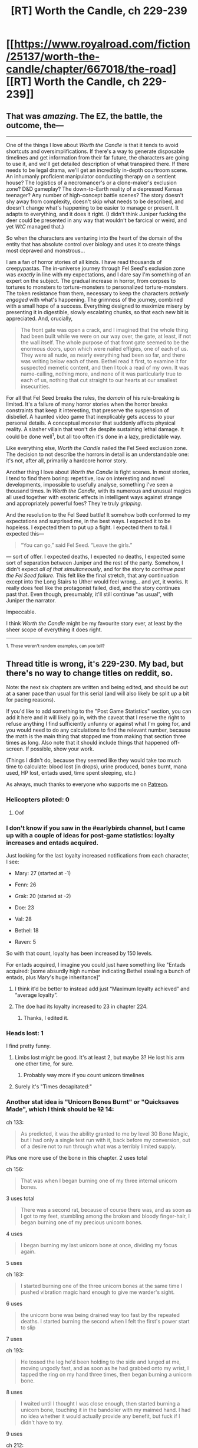 #+TITLE: [RT] Worth the Candle, ch 229-239

* [[https://www.royalroad.com/fiction/25137/worth-the-candle/chapter/667018/the-road][[RT] Worth the Candle, ch 229-239]]
:PROPERTIES:
:Author: alexanderwales
:Score: 267
:DateUnix: 1618779514.0
:DateShort: 2021-Apr-19
:FlairText: *229-230
:END:

** That was /amazing/. The EZ, the battle, the outcome, the---

--------------

One of the things I love about /Worth the Candle/ is that it tends to avoid shortcuts and oversimplifications. If there's a way to generate disposable timelines and get information from their far future, the characters are going to use it, and we'll get detailed description of what transpired there. If there needs to be legal drama, we'll get an incredibly in-depth courtroom scene. An inhumanly proficient manipulator conducting therapy on a sentient house? The logistics of a necromancer's or a clone-maker's exclusion zone? D&D gameplay? The down-to-Earth reality of a depressed Kansas teenager? Any number of high-concept battle scenes? The story doesn't shy away from complexity, doesn't skip what needs to be described, and doesn't change what's happening to be easier to manage or present. It adapts to everything, and it does it right. (I didn't think Juniper fucking the deer could be presented in any way that wouldn't be farcical or weird, and yet /WtC/ managed that.)

So when the characters are venturing into the heart of the domain of the entity that has absolute control over biology and uses it to create things most depraved and monstrous...

I am a fan of horror stories of all kinds. I have read thousands of creepypastas. The in-universe journey through Fel Seed's exclusion zone was /exactly/ in line with my expectations, and I dare say I'm something of an expert on the subject. The gradual increase in horror, from corpses to tortures to monsters to torture-monsters to personalized torture-monsters. The token resistance from them, necessary to keep the characters /actively engaged/ with what's happening. The grimness of the journey, combined with a small hope of a success. Everything designed to maximize misery by presenting it in digestible, slowly escalating chunks, so that each new bit is appreciated. And, crucially,

#+begin_quote
  The front gate was open a crack, and I imagined that the whole thing had been built while we were on our way over, the gate, at least, if not the wall itself. The whole purpose of that front gate seemed to be the enormous doors, upon which were nailed effigies, one of each of us. They were all nude, as nearly everything had been so far, and there was writing below each of them. Bethel read it first, to examine it for suspected memetic content, and then I took a read of my own. It was name-calling, nothing more, and none of it was particularly true to each of us, nothing that cut straight to our hearts at our smallest insecurities.
#+end_quote

For all that Fel Seed breaks the rules, the /domain/ of his rule-breaking is limited. It's a failure of many horror stories when the horror breaks constraints that keep it interesting, that preserve the suspension of disbelief. A haunted video game that inexplicably gets access to your personal details. A conceptual monster that suddenly affects physical reality. A slasher villain that won't die despite sustaining lethal damage. It could be done well^{1}, but all too often it's done in a lazy, predictable way.

Like everything else, /Worth the Candle/ nailed the Fel Seed exclusion zone. The decision to not describe the horrors in detail is an understandable one: it's not, after all, primarily a hardcore horror story.

Another thing I love about /Worth the Candle/ is fight scenes. In most stories, I tend to find them boring: repetitive, low on interesting and novel developments, impossible to usefully analyse, something I've seen a thousand times. In /Worth the Candle/, with its numerous and unusual magics all used together with esoteric effects in intelligent ways against strange and appropriately powerful foes? They're truly /gripping/.

And the resolution to the Fel Seed battle! It somehow both conformed to my expectations and surprised me, in the best ways. I expected it to be hopeless. I expected them to put up a fight. I expected them to fail. I expected this---

#+begin_quote
  “You can go,” said Fel Seed. “Leave the girls.”
#+end_quote

--- sort of offer. I expected deaths, I expected no deaths, I expected some sort of separation between Juniper and the rest of the party. Somehow, I didn't expect /all of that simultaneously/, and for the story to /continue past the Fel Seed failure/. This felt like the final stretch, that any continuation except into the Long Stairs to Uther would feel wrong... and yet, it works. It really does feel like the protagonist failed, died, and the story continues past that. Even though, presumably, it'll still continue "as usual", with Juniper the narrator.

Impeccable.

I think /Worth the Candle/ might be my favourite story ever, at least by the sheer scope of everything it does right.

--------------

^{1. Those weren't random examples, can you tell?}
:PROPERTIES:
:Author: Noumero
:Score: 82
:DateUnix: 1618792696.0
:DateShort: 2021-Apr-19
:END:


** Thread title is wrong, it's 229-230. My bad, but there's no way to change titles on reddit, so.

Note: the next six chapters are written and being edited, and should be out at a saner pace than usual for this serial (and will also likely be split up a bit for pacing reasons).

If you'd like to add something to the "Post Game Statistics" section, you can add it here and it will likely go in, with the caveat that I reserve the right to refuse anything I find sufficiently unfunny or against what I'm going for, and you would need to do any calculations to find the relevant number, because the math is the main thing that stopped me from making that section three times as long. Also note that it should include things that happened off-screen. If possible, show your work.

(Things I didn't do, because they seemed like they would take too much time to calculate: blood lost (in drops), urine produced, bones burnt, mana used, HP lost, entads used, time spent sleeping, etc.)

As always, much thanks to everyone who supports me on [[https://www.patreon.com/alexanderwales][Patreon]].
:PROPERTIES:
:Author: alexanderwales
:Score: 77
:DateUnix: 1618779815.0
:DateShort: 2021-Apr-19
:END:

*** Helicopters piloted: 0
:PROPERTIES:
:Author: Fredlage
:Score: 83
:DateUnix: 1618796357.0
:DateShort: 2021-Apr-19
:END:

**** Oof
:PROPERTIES:
:Author: Adraius
:Score: 11
:DateUnix: 1618849539.0
:DateShort: 2021-Apr-19
:END:


*** I don't know if you saw in the #earlybirds channel, but I came up with a couple of ideas for post-game statistics: loyalty increases and entads acquired.

Just looking for the last loyalty increased notifications from each character, I see:

- Mary: 27 (started at -1)

- Fenn: 26

- Grak: 20 (started at -2)

- Doe: 23

- Val: 28

- Bethel: 18

- Raven: 5

So with that count, loyalty has been increased by 150 levels.

For entads acquired, I imagine you could just have something like "Entads acquired: [some absurdly high number indicating Bethel stealing a bunch of entads, plus Mary's huge inheritance]"
:PROPERTIES:
:Author: linknmike
:Score: 28
:DateUnix: 1618786034.0
:DateShort: 2021-Apr-19
:END:

**** I think it'd be better to instead add just “Maximum loyalty achieved” and “average loyalty”.
:PROPERTIES:
:Author: Mr-Mister
:Score: 12
:DateUnix: 1618817145.0
:DateShort: 2021-Apr-19
:END:


**** The doe had its loyalty increased to 23 in chapter 224.
:PROPERTIES:
:Author: thebishop8
:Score: 11
:DateUnix: 1618807081.0
:DateShort: 2021-Apr-19
:END:

***** Thanks, I edited it.
:PROPERTIES:
:Author: linknmike
:Score: 2
:DateUnix: 1618810362.0
:DateShort: 2021-Apr-19
:END:


*** Heads lost: 1

I find pretty funny.
:PROPERTIES:
:Author: anenymouse
:Score: 25
:DateUnix: 1618817259.0
:DateShort: 2021-Apr-19
:END:

**** Limbs lost might be good. It's at least 2, but maybe 3? He lost his arm one other time, for sure.
:PROPERTIES:
:Author: plutonicHumanoid
:Score: 9
:DateUnix: 1618863426.0
:DateShort: 2021-Apr-20
:END:

***** Probably way more if you count unicorn timelines
:PROPERTIES:
:Author: Sonderjye
:Score: 6
:DateUnix: 1618865263.0
:DateShort: 2021-Apr-20
:END:


**** Surely it's "Times decapitated:"
:PROPERTIES:
:Author: -main
:Score: 8
:DateUnix: 1618961615.0
:DateShort: 2021-Apr-21
:END:


*** Another stat idea is "Unicorn Bones Burnt" or "Quicksaves Made", which I think should be +12+ 14:

ch 133:

#+begin_quote
  As predicted, it was the ability granted to me by level 30 Bone Magic, but I had only a single test run with it, back before my conversion, out of a desire not to run through what was a terribly limited supply.
#+end_quote

Plus one more use of the bone in this chapter. 2 uses total

ch 156:

#+begin_quote
  That was when I began burning one of my three internal unicorn bones.
#+end_quote

3 uses total

#+begin_quote
  There was a second rat, because of course there was, and as soon as I got to my feet, stumbling among the broken and bloody finger-hair, I began burning one of my precious unicorn bones.
#+end_quote

4 uses

#+begin_quote
  I began burning my last unicorn bone at once, dividing my focus again.
#+end_quote

5 uses

ch 183:

#+begin_quote
  I started burning one of the three unicorn bones at the same time I pushed vibration magic hard enough to give me warder's sight.
#+end_quote

6 uses

#+begin_quote
  the unicorn bone was being drained way too fast by the repeated deaths. I started burning the second when I felt the first's power start to slip
#+end_quote

7 uses

ch 193:

#+begin_quote
  He tossed the leg he'd been holding to the side and lunged at me, moving ungodly fast, and as soon as he had grabbed onto my wrist, I tapped the ring on my hand three times, then began burning a unicorn bone.
#+end_quote

8 uses

#+begin_quote
  I waited until I thought I was close enough, then started burning a unicorn bone, touching it in the bandolier with my maimed hand. I had no idea whether it would actually provide any benefit, but fuck if I didn't have to try.
#+end_quote

9 uses

ch 212:

#+begin_quote
  I popped a unicorn bone from Sable and began burning it, worried that I was one wrong move from getting a roasting that I wouldn't be able to come back from.
#+end_quote

10 uses

ch 221:

#+begin_quote
  I didn't know how one was supposed to go about killing Rove, but the way I did it was to crash right into the enormous mound of junk as fast as I could go without killing myself, while burning a unicorn bone.
#+end_quote

11 uses

#+begin_quote
  I started burning a second one exactly as soon as the first was done, wanting to have extra chances to escape, or to react to whatever shenanigans he had waiting for me.
#+end_quote

12 uses

Plus 2 from this most recent batch:

#+begin_quote
  He attacked again, slow and languid by the standards of the speed he'd used earlier, and I had just enough time to pull out a unicorn bone and start burning it.
#+end_quote

13

#+begin_quote
  I reset the loop for a final time, dropping the bone as soon as I did, then pulling another one from the same extradimensional space. This loop was later, after the vorpal sword had broken Grak's major wards, but I was hoping that we weren't past the point of no return
#+end_quote

14 uses total.

Also, in chapter 50, he technically burns 2, but doesn't use their time powers, so I don't think they should count towards the stat:

#+begin_quote
  I threw the void rifle, which had been sliced through, to the ground and touched a unicorn bone just as muted pain began to reach me, and pulled on END as hard as I possibly could, then moved on to the next bone before the feeling of health and wellness could even begin to fade.
#+end_quote
:PROPERTIES:
:Author: linknmike
:Score: 23
:DateUnix: 1618788030.0
:DateShort: 2021-Apr-19
:END:

**** You're forgetting the bones burned in this batch (chapter 230), where he burned two more, for 14 total.
:PROPERTIES:
:Author: BaronVonPwny
:Score: 11
:DateUnix: 1618824188.0
:DateShort: 2021-Apr-19
:END:

***** Thanks, edited.
:PROPERTIES:
:Author: linknmike
:Score: 1
:DateUnix: 1618969864.0
:DateShort: 2021-Apr-21
:END:


*** Perhaps "Achievements Unlocked" can be a stat? Juniper unlocked 37 different achievements onscreen if "Helldiver" and "Game Over Man, Game Over" count, or 35 if they don't. +I don't think there's any mention of achievements received off-screen.+

Edit: He gets an achievement off-screen for unlocking Velocity Magic. Thanks to [[/u/BaronVonPwny][u/BaronVonPwny]] for pointing this out! From Chapter 225, "Runination":

#+begin_quote
  From my perspective, it was a matter of stepping into a tube, feeling weightlessness, then some time later, getting a little notification from the game layer before stepping out a few minutes later.
#+end_quote

This brings the total up to 38, or 36 without the last two achievements.
:PROPERTIES:
:Author: vanillafog
:Score: 18
:DateUnix: 1618790087.0
:DateShort: 2021-Apr-19
:END:

**** achievements usually aren't game-instance specific, so they might not fit
:PROPERTIES:
:Author: flagamuffin
:Score: 12
:DateUnix: 1618796317.0
:DateShort: 2021-Apr-19
:END:

***** "Current achievement completion" as a stat would imply it holds across instances, and the Hells run could be argued to be another instance.
:PROPERTIES:
:Author: gramineous
:Score: 15
:DateUnix: 1618816792.0
:DateShort: 2021-Apr-19
:END:


**** When he unlocks Velocity Magic, it doesn't actually show us the game notifications, which would presumably include an achievement like every other magic, so you can add one to that number.
:PROPERTIES:
:Author: BaronVonPwny
:Score: 8
:DateUnix: 1618825603.0
:DateShort: 2021-Apr-19
:END:


**** We also didn't see achievements for unlocking Essentialism, Passion Magic, Air Magic and Ink Magic.
:PROPERTIES:
:Author: Fredlage
:Score: 3
:DateUnix: 1619021057.0
:DateShort: 2021-Apr-21
:END:


*** Timelines voided: 1 (infinite library, but there might be others or you might want to include unicorn bone timelines)

Locks opened: 4

#+begin_quote
  urine produced
#+end_quote

Unless there's some urine-stopping entad I forgot about, it should be about 393 liters. 1.5 liter male daily average * subjectivePlaytime.
:PROPERTIES:
:Author: jtolmar
:Score: 16
:DateUnix: 1618804712.0
:DateShort: 2021-Apr-19
:END:

**** There is, the one used during his induction as a Still mage.
:PROPERTIES:
:Author: Makin-
:Score: 20
:DateUnix: 1618807227.0
:DateShort: 2021-Apr-19
:END:


**** That sounds like such a Reimer thing to ask for after being told they've stopped tracking shit-related statistics.
:PROPERTIES:
:Author: Mr-Mister
:Score: 7
:DateUnix: 1618817209.0
:DateShort: 2021-Apr-19
:END:


**** u/HarryPotter5777:
#+begin_quote
  1.5 liter male daily average
#+end_quote

Probably a bit over 1.5, given that Juniper is a fair bit physically larger than the average male at this point and has been for much of the game.
:PROPERTIES:
:Author: HarryPotter5777
:Score: 5
:DateUnix: 1618864057.0
:DateShort: 2021-Apr-20
:END:


*** Total Deaths: 20

Ok, 20 is actually innacurate. There were 8, plus "about a dozen times in rapid succession" from c.183, so its up for you to decide if Juniper guess the count correctly or not. Anyway, from Juniper's perspective, this stat is only increased through the incredibly specific ability of unicorn bones, but given the save feature and non-perma-death settings exist, it makes sense to include it. There was also one moment were he might have died, but it didn't explicitly state so (brain damage from mome bats made him auto-reset), but I didn't count that.

Total Companion Deaths: 14 (Fenn 1, Raven 4, Valencia 5, Mary 3, Grak 1)

Same idea as above. Interestingly, most of these happened in the Fel Seed fight, yet they all seemingly survived in the end - while Juniper didn't die at all during the loops, but did afterwards. This does not include Solace (1) and Pallida (3), who weren't companions, but kinda were.

Total Skills Unlocked: 36

I could be wrong on this one because I only did a quick scan and may have missed one that happened off-screen and didn't show bolded text for it, which is what happened for Velocity Magic, but I don't think there were any others.
:PROPERTIES:
:Author: BaronVonPwny
:Score: 14
:DateUnix: 1618824077.0
:DateShort: 2021-Apr-19
:END:


*** Companions Lost: 1
:PROPERTIES:
:Author: sohois
:Score: 13
:DateUnix: 1618824022.0
:DateShort: 2021-Apr-19
:END:


*** Optional Bosses Defeated: 4. (Mome Rath, Onion, Tommul, Perisev) These are all fights Joon needed bullshit to win and could have avoided fighting altogether. Slayer of Horrors completions /might/ count as well for this?

Capstone Virtues Discovered: 11 (Soul, Still, Spirit, +8 from the Onion fight.)

Bonus edit: most pounds of gold used for gold magic. Don't know the numbers on this one, but would be a funny high score metric if WtC were a video game.
:PROPERTIES:
:Author: FireHawkDelta
:Score: 30
:DateUnix: 1618787449.0
:DateShort: 2021-Apr-19
:END:


*** ....not to mention posting as cthulhuraejepsen
:PROPERTIES:
:Author: adgnatum
:Score: 8
:DateUnix: 1618817731.0
:DateShort: 2021-Apr-19
:END:


*** Does subjective time include multi threading?

How about relativity? Or sleeping? I doubt every second feels the same, subjectively people experience time slower when in tense situations for example
:PROPERTIES:
:Author: RMcD94
:Score: 5
:DateUnix: 1618785427.0
:DateShort: 2021-Apr-19
:END:

**** [deleted]
:PROPERTIES:
:Score: 0
:DateUnix: 1618786414.0
:DateShort: 2021-Apr-19
:END:

***** No, he uses it all the time
:PROPERTIES:
:Author: sicutumbo
:Score: 10
:DateUnix: 1618786652.0
:DateShort: 2021-Apr-19
:END:


*** I acrually really like it when a smaller set of chapters are posted. Gives them individually more impact. Also means I actually got some work done today
:PROPERTIES:
:Author: ZurrgabDaVinci758
:Score: 5
:DateUnix: 1618872963.0
:DateShort: 2021-Apr-20
:END:


*** Nations Controlled: 2. If this is like Uther's like Uther's game, and Uther's game involved him conquering all the lands of the First Empire, it seems intuitive.
:PROPERTIES:
:Author: ALowVerus
:Score: 6
:DateUnix: 1618918458.0
:DateShort: 2021-Apr-20
:END:


*** *Hot dogs conjured: 4*

One is wished for in chapter 114, plus "I'd used three of the hundred hot dog wishes already for testing, the first to make sure that they actually did something, and the second and third to make sure that there weren't combat applications." Any other hot dog wishes were off-screen and unmentioned.
:PROPERTIES:
:Author: dantebunny
:Score: 4
:DateUnix: 1619264177.0
:DateShort: 2021-Apr-24
:END:


*** Doesn't the TP Key count as fast travel? There was that whole spiel from Juniper about how "he could see how fast travel was implemented", so my take was that the Key basically was fast travel, just without the game interface.
:PROPERTIES:
:Author: ALowVerus
:Score: 5
:DateUnix: 1618918364.0
:DateShort: 2021-Apr-20
:END:

**** The stat implies that fast travel is a specific disabled game layer feature, and that's all it tracks.
:PROPERTIES:
:Author: FireHawkDelta
:Score: 2
:DateUnix: 1618970919.0
:DateShort: 2021-Apr-21
:END:


** Hyped for a Hell Arc, thank the DM it's not being skipped straight to the endgame!

Though regarding other Arcs that might be skipped... I'm still pretty convinced that the *only legitimate avenue to tackle Fel Seed* that's been thoroughly introduced but not explored yet, is *p-space / The Outer Reaches.*

I genuinely believe that Goldbug's insistence to threaten /a God/ with p-space, plus the Layman's recent appearance implying the DM has a pantheon, and everything else we know about the Plane of Concepts (not to mention Joon's likely affinity to such a place) are all implying that it's the best way to defeat a *"conceptually unbeatable villain."*

Because that's what Fel Seed really is, a concept. Not a consistent, physical or biological entity - He's just written to always win so he does. Don't bother fighting him, just go delete / alter the file directly.
:PROPERTIES:
:Author: Executioner404
:Score: 54
:DateUnix: 1618843512.0
:DateShort: 2021-Apr-19
:END:

*** u/Trustworth:
#+begin_quote
  Don't bother fighting him, just go delete / alter the file directly.
#+end_quote

Fel Seed is the secret boss of Doki Doki Literature Club.
:PROPERTIES:
:Author: Trustworth
:Score: 20
:DateUnix: 1618927018.0
:DateShort: 2021-Apr-20
:END:


*** The other main alternative on top of delete / alter (I'd believe a fudge like "conceptual unbeatability extends to immunity to conceptual alteration"; would be VERY interesting if the DM couldn't even do anything about it, but I doubt that) would be to find his counterpart, a conceptually unbeatable hero, and pit them against each other. Functionally an opposite act to the one that created Fel Seed in the first place.
:PROPERTIES:
:Author: ThatEeveeGuy
:Score: 7
:DateUnix: 1618882115.0
:DateShort: 2021-Apr-20
:END:

**** The closest thing we have to that, though it is widely disputed in-universe... is Uther?

Seems like putting the cart ahead of the horse though.
:PROPERTIES:
:Author: Executioner404
:Score: 6
:DateUnix: 1618951301.0
:DateShort: 2021-Apr-21
:END:

***** Well it doesn't really matter what we HAVE if we're monkeying about in possibility space.
:PROPERTIES:
:Author: ThatEeveeGuy
:Score: 3
:DateUnix: 1618960212.0
:DateShort: 2021-Apr-21
:END:


** u/jtolmar:
#+begin_quote
  Look, this went on for thirty-two miles. [...] To recount them here would inflict them on you, and I don't want to do that. I don't think I could do that, because if we had to go through it all, you and I together, you would probably just stop reading.
#+end_quote

I loved this. Not wanting to subject an audience to Fell Seed's bullshit is such a nice show of how Joon's character has grown over his time in Aerb.
:PROPERTIES:
:Author: jtolmar
:Score: 46
:DateUnix: 1618803915.0
:DateShort: 2021-Apr-19
:END:

*** It also feels like a bit of a follow-up on the previous chapter, where people were commenting that the Fel Seed incident was nowhere near the most sickening imagery a severely depressed DM could come up with.
:PROPERTIES:
:Author: CouteauBleu
:Score: 21
:DateUnix: 1618881590.0
:DateShort: 2021-Apr-20
:END:


** Is "ever onward, against the dark" a reference
:PROPERTIES:
:Author: ALowVerus
:Score: 39
:DateUnix: 1618784016.0
:DateShort: 2021-Apr-19
:END:

*** The motto of the Second Empire
:PROPERTIES:
:Author: sicutumbo
:Score: 68
:DateUnix: 1618784199.0
:DateShort: 2021-Apr-19
:END:

**** Ah
:PROPERTIES:
:Author: ALowVerus
:Score: 12
:DateUnix: 1618784229.0
:DateShort: 2021-Apr-19
:END:


** Well I can't say I'm surprised with how that went. We had every indication that trying to handle Fell Seed like a traditional adventure, using purely "in-game" logic and resources, was doomed to brutal failure. I'm still not sure what the "solution" is, but it's pretty clear that it doesn't involve fighting him. As for that last bit...

#+begin_quote
  Achievement Unlocked: Helldiver
#+end_quote

The "Helldiver" setting in Juniper's options menu was always something of a Chekov's gun, but it's the specifics of it that I really want to see. If Juniper doesn't keep his buffs, or worse, if his still living companions (especially Valencia) don't keep /their/ buffs now that he's dead, this could be rough. Probably not as rough as Fell Seed, but still a bad time.

I'm glad we'll be getting new chapters soon, because I REALLY want to see what happens next.
:PROPERTIES:
:Author: Don_Alverzo
:Score: 39
:DateUnix: 1618787655.0
:DateShort: 2021-Apr-19
:END:

*** I think "you want to know, though" as a response towards the fact that he can't open his door, assuming that he's not just a guardian created by uther, is the only real temptation they have to offer him. A mystery at the heart of his domain that not even he knows? It must burn.
:PROPERTIES:
:Author: CreationBlues
:Score: 20
:DateUnix: 1618795219.0
:DateShort: 2021-Apr-19
:END:


*** u/ZurrgabDaVinci758:
#+begin_quote
  We had every indication that trying to handle Fell Seed like a traditional adventure, using purely "in-game" logic and resources, was doomed to brutal failure. I'm still not sure what the "solution" is,
#+end_quote

I was expecting during the fight for Juniper to call "time out" and talk to the DM saying "okay this guy is clearly unbeatable, so what's the point?" The lesson of the original fell seed incident was that out of game considerations should trump the in game ones, if they game is no longer fun you stop playing
:PROPERTIES:
:Author: ZurrgabDaVinci758
:Score: 17
:DateUnix: 1618826376.0
:DateShort: 2021-Apr-19
:END:


** u/adgnatum:
#+begin_quote
  Of course, she was missing that any world where that happened wouldn't be the good ending.
#+end_quote

The importance of this line as a way of understanding Amaryllis's character is difficult to overstate!
:PROPERTIES:
:Author: adgnatum
:Score: 39
:DateUnix: 1618802792.0
:DateShort: 2021-Apr-19
:END:

*** From 109:

#+begin_quote
  For them, he could simply have put up a wall of sharp spikes or something worse to discourage them from moving and complicating things -- which would explain why Amaryllis was the only one attempting to get out, bashing herself against whatever was intended to be too painful to touch.
#+end_quote
:PROPERTIES:
:Author: adgnatum
:Score: 16
:DateUnix: 1618884390.0
:DateShort: 2021-Apr-20
:END:


** Great chapters!

Random thoughts: * Uther = Fel Seed theory seems very unlikely * Fel Seed seems pretty unbeatable, whatever his weakness is it's going to be weird, probably not combat orientated * We don't see much of what Val is doing in the final chapter - presumably she just isn't that much use? * Gold magic wouldn't have helped, so not a great loss * The game over screen was pretty final, maybe implies the game system will stop working in the hells

Hell Arc: * What powers do you keep in the hells? I assume none. They have their own magics though. * Valencia can probably locate him after a while. Communication from Aerb isn't really possible, apart from by killing infernals * Uther never went to hell and back, but the infernals somehow managed to come up en masse with the Apocalypse Demon. Also via possession of non-anima. So there are a couple of ways out maybe. * The others could follow him down as there's a way to send people to a specific hell (says Captain Blue). So all companions (or just Fenn!) go to hell to help him out and Valencia watches over them from the outside. * Val can eat mortal souls as well as infernals. Confirmed whether she can eat the soul of a mortal in the hells? If so, her eating Joon could kinda bring him back up.
:PROPERTIES:
:Author: Gedusa
:Score: 29
:DateUnix: 1618780404.0
:DateShort: 2021-Apr-19
:END:

*** u/sicutumbo:
#+begin_quote
  What powers do you keep in the hells? I assume none.
#+end_quote

You keep all pseudo magical abilities (bladebound and elon gar), but per the WB doc "magic is almost completely non-functional". Either all magic is weakened substantially, or only some specific magics work at all.

#+begin_quote
  Uther never went to hell and back, but the infernals somehow managed to come up en masse with the Apocalypse Demon. Also via possession of non-anima. So there are a couple of ways out maybe.
#+end_quote

Infernals can travel between hells and go to Aerb. Mortals can travel deeper into the hells by dying, but that's the only way we know they can move.

#+begin_quote
  The others could follow him down as there's a way to send people to a specific hell (says Captain Blue). So all companions (or just Fenn!) go to hell to help him out and Valencia watches over them from the outside.
#+end_quote

Val, Bethel, the Locus, and Pallida are completely unable to travel to the hells. Well, the Locus can maybe do it because she breaks all the rules, but don't count on it.

#+begin_quote
  Val can eat mortal souls as well as infernals. Confirmed whether she can eat the soul of a mortal in the hells? If so, her eating Joon could kinda bring him back up.
#+end_quote

She can't, explicitly.
:PROPERTIES:
:Author: sicutumbo
:Score: 29
:DateUnix: 1618780795.0
:DateShort: 2021-Apr-19
:END:


*** u/ZurrgabDaVinci758:
#+begin_quote
  Fel Seed seems pretty unbeatable, whatever his weakness is it's going to be weird, probably not combat orientated
#+end_quote

My guess is none. He's genuinely unbeatable. So the thematic question is how you deal with something you can't defeat. So either its an acceptance thing, and you have to accept you can't defeat the final boss and quest and live a life regardless, or you call time out and talk to the DM saying it's unfair
:PROPERTIES:
:Author: ZurrgabDaVinci758
:Score: 19
:DateUnix: 1618826155.0
:DateShort: 2021-Apr-19
:END:

**** Could be a meta-narrative thing. Colin asked Jun to stop/mitigate the Fel Seed stuff and he refused. Would simply asking the DM be enough, here?
:PROPERTIES:
:Author: sibswagl
:Score: 17
:DateUnix: 1618834314.0
:DateShort: 2021-Apr-19
:END:


*** Yeah, Fel Seed probably isn't Uther. On Earth, Fel Seed is a byproduct of Arthur's death. How that translates on Aerb?
:PROPERTIES:
:Author: Xtraordinaire
:Score: 16
:DateUnix: 1618786454.0
:DateShort: 2021-Apr-19
:END:

**** [[https://www.royalroad.com/fiction/25137/worth-the-candle/chapter/388136/medieval-stasis][Raven worries]] that Fel Seed is Uther earlier on:

#+begin_quote
  Raven swallowed. “Fel Seed,” she began, then stopped. “We don't know how Fel Seed happened,” she said, measuring her words. “There wasn't a source, like the others, some magic gone awry or some entad that came out too powerful. He appeared in 34 FE, but ... we're not sure that there wasn't some kind of incubation period, that he hadn't gained his power, or that he was in hiding, and ... there were rumors.”

  “Rumors that Fel Seed was Uther,” said Amaryllis.
#+end_quote

But Joon discounts that possibility:

#+begin_quote
  "We'll have to figure out why Uther actually went there though.”

  “He's Fel Seed, obviously,” said Bethel.

  “No,” I said. “At least, I don't think so. Not just because he's Arthur, but ... /I/ made up Fel Seed. Maybe it would be best for us if he was Uther, because then I'd at least be able to make a personal appeal, instead of ... however we're supposed to beat him, if it's possible.”
#+end_quote
:PROPERTIES:
:Author: Gedusa
:Score: 15
:DateUnix: 1618826301.0
:DateShort: 2021-Apr-19
:END:


**** Also a product of his death maybe?
:PROPERTIES:
:Author: anenymouse
:Score: 7
:DateUnix: 1618816913.0
:DateShort: 2021-Apr-19
:END:


*** Is the whole point of throwing Juniper into the Hells the DM's attempt to get /Arthur/ to realize that the game's worth the candle, start playing again to rescue Juniper, and eventually fix everything?
:PROPERTIES:
:Author: awesomeideas
:Score: 16
:DateUnix: 1618844894.0
:DateShort: 2021-Apr-19
:END:

**** Maybe - there's no indication that Arthur knows that Joon is on Aerb. I feel like if Arthur knew that he would come to see him regardless of being in the Hells or not.
:PROPERTIES:
:Author: Gedusa
:Score: 10
:DateUnix: 1618846586.0
:DateShort: 2021-Apr-19
:END:

***** Imagine being in the throes of an unrelenting, decades-long degenerate cycle of suffering, only to get free. Then, your old buddy from school pops into town, but to see him you'd have to risk subjecting yourself to that horror once more. He seems alright, though: powerful, and surrounded by friends. It probably only becomes worth it if your old pal himself gets tortured, and then [[https://youtu.be/VM56KXM4y4c#t=37s][you jump down into the hole]].
:PROPERTIES:
:Author: awesomeideas
:Score: 12
:DateUnix: 1618851116.0
:DateShort: 2021-Apr-19
:END:

****** Did Valencia confirm Uther is not in the Hells?
:PROPERTIES:
:Author: t3tsubo
:Score: 3
:DateUnix: 1618868050.0
:DateShort: 2021-Apr-20
:END:

******* Raven didn't think so and [[https://www.royalroad.com/fiction/25137/worth-the-candle/chapter/396802/on-treating-with-dragons][Perisev confirmed it]]:

#+begin_quote
  There was, after his abdication, a remote possibility that he had ended up in the hells, hidden somewhere, making a life for himself, overpowering the infernals as he was wont to do. That possibility has been eliminated to my satisfaction
#+end_quote
:PROPERTIES:
:Author: Gedusa
:Score: 6
:DateUnix: 1618953863.0
:DateShort: 2021-Apr-21
:END:


** Well that was fast.
:PROPERTIES:
:Author: MetaphorKnot
:Score: 26
:DateUnix: 1618780087.0
:DateShort: 2021-Apr-19
:END:

*** It looks like they were already written, but were split up for pacing reasons
:PROPERTIES:
:Author: sheikheddy
:Score: 21
:DateUnix: 1618780172.0
:DateShort: 2021-Apr-19
:END:

**** And for "ending the chapter on *GAME OVER*" reasons
:PROPERTIES:
:Author: UPBOAT_FORTRESS_2
:Score: 14
:DateUnix: 1618812539.0
:DateShort: 2021-Apr-19
:END:


** The "Fast Travel Used: 0" and "Save Games Loaded: 0" statistics caught my attention. I went back and found Fast Travel on the settings page from Chapter 8, but I can't recall saving or loading being mentioned anywhere (someone please let me know if it was). I wonder if there are more menu pages in the game layer that we haven't seen, and "Save Game" is on one of them? Saving is almost certainly disallowed, but maybe there's other interesting stuff there. Hard to imagine that Joon wouldn't have found it after all this time though.
:PROPERTIES:
:Author: vanillafog
:Score: 28
:DateUnix: 1618789445.0
:DateShort: 2021-Apr-19
:END:

*** Disabling saves is probably one of the things included in Ironman/Hardcore Ironman/Diamond Hardcore Ironman/Verisimilitude Mode.
:PROPERTIES:
:Author: B_E_H_E_M_O_T_H
:Score: 38
:DateUnix: 1618795953.0
:DateShort: 2021-Apr-19
:END:

**** I agree, it probably is! I just found it noteworthy that other things are mentioned but disabled, like Fast Travel and the Mini-map, but saves weren't explicitly mentioned at all before now. Maybe somewhere there's a menu screen with a grayed-out "Save Game" button, plus some other stuff. Or maybe that part of the interface is inaccessible because there would be no point to it, and there's nothing interesting to be gained from this line of speculation.
:PROPERTIES:
:Author: vanillafog
:Score: 7
:DateUnix: 1618811813.0
:DateShort: 2021-Apr-19
:END:


*** he's playing on hardcore mode and can't save. when he dies he dies in real life.
:PROPERTIES:
:Author: CreationBlues
:Score: 20
:DateUnix: 1618795305.0
:DateShort: 2021-Apr-19
:END:

**** I'm not certain that he does die in real life. Diamond Hardcore Iron Man Mode is supposed to do that, but the hovertext for Helldiver says:

#+begin_quote
  When you die, you will be cast down to one of the nine thousand hells of Aerb to be eternally tormented. Supercedes the death restrictions of Ironman modes.
#+end_quote

Helldiver supercedes the other death restrictions. I don't think they apply anymore. Which is fortunate, because otherwise Juniper's death would be permanent and the rest of the party couldn't resurrect him.
:PROPERTIES:
:Author: vanillafog
:Score: 12
:DateUnix: 1618811312.0
:DateShort: 2021-Apr-19
:END:

***** Is there a way to read the tooltips on mobile?
:PROPERTIES:
:Author: thecommexokid
:Score: 10
:DateUnix: 1618815500.0
:DateShort: 2021-Apr-19
:END:


***** Yeah, people go to hell when they die in aerb. Helldiver lets you choose to do that (and skips the grace period souls normally get), and he chose to keep helldiver active. He's still dead, just not dead and non-existent.
:PROPERTIES:
:Author: CreationBlues
:Score: 7
:DateUnix: 1618836042.0
:DateShort: 2021-Apr-19
:END:


***** The hover text doesn't seem to work for me, I'm not on mobile or anything, turning off ublock doesn't fix it either. Sad, I'd like to see them.
:PROPERTIES:
:Author: fassina2
:Score: 4
:DateUnix: 1618835575.0
:DateShort: 2021-Apr-19
:END:

****** A commenter over on AO3 listed the tooltips in a comment to Chapter 8. I'll copy-and-paste the text here too:

#+begin_quote
  ◼ Ironman Mode

  Character death is permanent, actions cannot be undone. Once play starts, Ironman cannot be disabled.

  ◼ Hardcore Ironman Mode

  If you die in the game, you will never be able to play the game again. Once play starts, Hardcore Ironman cannot be disabled.

  ◼ Diamond Hardcore Ironman Mode

  If you die in the game, you die in real life. Once play starts, Diamond Hardcore Ironman cannot be disabled.

  ◻ Helldiver

  When you die, you will be cast down to one of the nine thousand hells of Aerb to be eternally tormented. Supercedes the death restrictions of Ironman modes.

  ◻ Dead-man's Switch

  If you would suffer a fate worse than death, you die instead.

  ◼ Verisimilitude Mode

  Turns off most game features which break immersion. If an Ironman game starts in Verisim Mode, it cannot be disabled.

  ◻ Mini-map

  A map of the local area extending to one mile, subject to the fog of war. Disabled in Verisim Mode

  ◻ World map

  A map of the world, subject to the fog of war. Disabled in Verisim Mode.

  ◻ Fast Travel

  The ability to travel to places of note via the world map. Disabled if world map is disabled. Disabled in Verisim Mode.

  ◻ Quest Markers

  Markers indicate where to go to complete your quests. Disabled in Verisim Mode.

  ◼ Quest Logging

  Shows when you accept, complete, or update a quest.

  ◻ Verbose Quest Logging

  Shows detailed quest information when you accept, complete, or update a quest.

  ◼ Achievement Logging

  Shows achievements and achievement progress.

  ◻ Hit points

  A numerical representation of how far you are from dying. Has no gameplay impact.

  ◻ Mana points

  A numerical representation of your ability to do more magic. If you gain access to multiple types of magic, each will have their own numerical representation. Has no gameplay impact.
#+end_quote
:PROPERTIES:
:Author: vanillafog
:Score: 15
:DateUnix: 1618857172.0
:DateShort: 2021-Apr-19
:END:


** Okay, time for me to post my bullshit Fel Seed theory.

1. Juniper created pretty much all of Aerb. Everything in the world is representative of some aspect of Joon's personality.
2. Given #1, the most likely aspect of Joon's personality that Fel Seed can represent is Joon's own mindset (depression, cruelty, doing shocking things just for the sake of shock value) after Arthur died.
3. Joon is no longer in the same mindset that he was after creating Fel Seed, therefore, that mindset is not necessarily permanent.
4. Joon knows that Fel Seed is not in an enjoyable state, having experienced it, and he knows how to escape Fel Seed's mindset, because he did so himself. This is what is being referred to when the interface/DM says "you know his weakness."

So, the question becomes, how did Joon escape his cruelty and depression, and how can he apply that lesson to fixing Fel Seed?
:PROPERTIES:
:Author: Nimelennar
:Score: 29
:DateUnix: 1618806350.0
:DateShort: 2021-Apr-19
:END:

*** I mean, that is basically what he already offered by:

#+begin_quote
  The deal is this: if you let us through, then I'll make sure you have a life in the remade world
#+end_quote

Joon could have pushed harder on this offer and explained it further, but as it is, Fel Seed ought to have at least seriously considered this as an escape from his own misery if your theory is true.
:PROPERTIES:
:Author: scruiser
:Score: 26
:DateUnix: 1618810092.0
:DateShort: 2021-Apr-19
:END:

**** Yeah, in fact, he attacked /directly/ after that offer, when before it seemed like he might actually be willing to talk a bit first, which is... suspicious. I think the theory is partially true, but Fel Seed is also self-defeating in that way, the way Joon was in his bottomless grief spiral.
:PROPERTIES:
:Author: DaystarEld
:Score: 37
:DateUnix: 1618816020.0
:DateShort: 2021-Apr-19
:END:


**** On the other hand, it's been hinted (or stated outright; I don't recall) that Joon was suicidal during the Fel Seed time period. Maybe it's a /different/ "escape from his own misery" that he wants.
:PROPERTIES:
:Author: Nimelennar
:Score: 13
:DateUnix: 1618835739.0
:DateShort: 2021-Apr-19
:END:


**** I concur. I think think FS is as immune to negotiation as he is everything else. He is the platonic representation of Antagonist.
:PROPERTIES:
:Author: WalterTFD
:Score: 14
:DateUnix: 1618843721.0
:DateShort: 2021-Apr-19
:END:


*** I was thinking of Fel Seed as representing the popular idea that evil is stronger than good, because evil gets to 'cheat' (operate with fewer rules than good does.)
:PROPERTIES:
:Author: RomeoStevens
:Score: 3
:DateUnix: 1618876010.0
:DateShort: 2021-Apr-20
:END:

**** I could be wrong, but Fel Seed isn't always winning because he's evil. The rules he's breaking to win have nothing (that we know of) to do with the societal rules he's breaking by being evil. The Fifth Empire basically nuked him off the face of the planet; that's about as no-holds-barred, win-at-any-costs as you can possibly get. And yet that still didn't beat him, because he's stupid OP.

That said, there could still be something to him representing the ultimate triumph of evil over good. And, if that's the case, Joon is exactly where he needs to be to prove that principle wrong, which may be all that he needs to defeat him.
:PROPERTIES:
:Author: Nimelennar
:Score: 8
:DateUnix: 1618877228.0
:DateShort: 2021-Apr-20
:END:


*** Given that Fel Seed represents Joon's depression and that there's been mention that the a Vorpal Blade is a possible weakness except that it belongs to Fel Seed, a possible solution would be to convince Fel Seed to commit suicide. Valencia noticeable did nothing in the fight since she's not useful at this level of combat nor is she useful for unlocking the door, hence its possible that she's actually the key to the fight in a Chekov's Gun sort of way. She can talk him into suicide, but only if Joon talks to her about his own depression which should mirror Fel Seed's.

As for the Vorpal Blade, it has two functions: one is whatever it does to whoever it hits, and one is the /vitality drained from its user/. The latter function allows its user to choose a degree of drainage as seen in the campaign in the real world, so Fel Seed can end himself if he chooses to spend all of his vitality. Even if they don't go for the suicide angle, it might also be possible to provoke Fel Seed to drain himself completely provided they give him a target that needs such power for him to kill plus the rage to make him do it.
:PROPERTIES:
:Author: Mountebank
:Score: 3
:DateUnix: 1619311176.0
:DateShort: 2021-Apr-25
:END:


*** Devil's advocate: Fel Seed is the polar opposite of Joon. He's everything Joon isn't so he's having a "good" time, and has been for hundreds of years. He's an anti-depressive small world self actualizing god, only serving himself, and content to be "alone". He doesn't hate himself, get bored, or do really do things to shock others. He just does what he wants without much regard for it's impact on others, as seen by his actions towards the party even after being in contact for a long amount of time.

1. He's anti narrative: he doesn't enjoy making ever expanding or complex worlds. He enjoys his exclusion and turned it into boring desert. He makes terrible stories (torture, more torture, etc) and intensely railroads players in them for no payoff.

2. He's anti-system: there's no deeper tricks, hacks, or exploits to figure out. He just absolutely cheats and gets away with it. He doesn't investigate how it works or how others do theirs, he just wins.

3. He's anti-narrator: he doesn't try to be a outspoken villian, he's short on words and to the point. He actively stops Joon from speaking in the end by force.

4. He's anti-development: stuck in the exclusion for so long and no signs of evolution, not even doubling down like Blue. He's accepted that he's trapped, can't open the stairs, but is omnipotent besides that, nothing else to see here.

It kind of lines up thematically, but these could all be facades over the theme of him as Joon's mindset projecting strength/"normality" like Joon.
:PROPERTIES:
:Author: RetardedWabbit
:Score: 3
:DateUnix: 1619330722.0
:DateShort: 2021-Apr-25
:END:


** So Fel Seed can't open the door. That's interesting.
:PROPERTIES:
:Author: CronoDAS
:Score: 24
:DateUnix: 1618785853.0
:DateShort: 2021-Apr-19
:END:

*** Do we have any reason to take him at his word? He has a habit of making himself seem weaker than he is, and I wouldn't put it past him to lie about getting through the door.

P.S. Happy Cake Day!
:PROPERTIES:
:Author: vanillafog
:Score: 21
:DateUnix: 1618791506.0
:DateShort: 2021-Apr-19
:END:

**** On a meta level, the door is a portal connecting Aerb to Earth, so it would be unfitting for Fel Seed to have access to it, since he's the finale of the Aerb questline. Although it's possible that he can pass it, but The Long Stairs are built such that he can't traverse them.
:PROPERTIES:
:Author: Detsuahxe
:Score: 18
:DateUnix: 1618811511.0
:DateShort: 2021-Apr-19
:END:


** So the quest text for Fel Seed didn't say "You can defeat him", it just said "You know his weakness." As such, my new conclusion is that Fel Seed's weakness is: he can't hurt you if you're in Hell. Plus, 4/9ths of the Hells aren't even that bad, in comparison. To paraphrase War Games, "the only winning move is to subject yourself to a different eternal torture."
:PROPERTIES:
:Author: B_E_H_E_M_O_T_H
:Score: 23
:DateUnix: 1618796160.0
:DateShort: 2021-Apr-19
:END:

*** Perhaps even more literal - You know his weakness: It's the empty set. He doesn't have one.
:PROPERTIES:
:Author: Fruan
:Score: 27
:DateUnix: 1618805767.0
:DateShort: 2021-Apr-19
:END:

**** Thought occurs that we know of exactly one thing that can stop him: Exclusion. Makes me wonder whether they could have triggered one inside his zone to some effect.

That line of thinking ALSO makes me wonder whether flinging uncontaminated rocks outside the zone is something he could have done, and some weird-ass lines involving how far up the zone goes and whether he could have hurled something at Celestar when it was properly positioned, or done any number of other things.
:PROPERTIES:
:Author: ThatEeveeGuy
:Score: 8
:DateUnix: 1618882549.0
:DateShort: 2021-Apr-20
:END:

***** Presumably the exclusions limit secondary effects, otherwise a lot of exclusions would be able to do similar things to terrorize Aerb. I'm imagining a exclusion sized field of poisonous pollen plants and Blue in the bottle with nukes.
:PROPERTIES:
:Author: RetardedWabbit
:Score: 1
:DateUnix: 1619331642.0
:DateShort: 2021-Apr-25
:END:


**** It might also have been talking about the vorpal sword, although that is a fake weakness.
:PROPERTIES:
:Author: Calsem
:Score: 5
:DateUnix: 1618807088.0
:DateShort: 2021-Apr-19
:END:


*** I assumed it was "you know his weakness [as TTRPG content]" - to wit, his design is weak because he's not just unbeatable but unfairly unbeatable. That is, he can't be beaten using the player-accessible / world-level mechanics of the game system.

Possibilities suggested in this thread for beating him /outside/ those mechanics: exclusion; appeal to the DM; using P-space.
:PROPERTIES:
:Author: dantebunny
:Score: 1
:DateUnix: 1619265765.0
:DateShort: 2021-Apr-24
:END:


** Definitely thinking that the missing piece is Fenn and whatever powerups she would've gotten if she hadn't died.
:PROPERTIES:
:Author: khalil_is_not_here
:Score: 22
:DateUnix: 1618792867.0
:DateShort: 2021-Apr-19
:END:

*** If fen hadn't died then she probably would have died now. I feel like fell seed is designed to kill at /least/ one person.

If they had both fenn, bethel, and deer at level 20 loyalty then that would been pretty badass though!
:PROPERTIES:
:Author: Calsem
:Score: 17
:DateUnix: 1618807021.0
:DateShort: 2021-Apr-19
:END:


*** In terms of "things that would've defeated Fel Seed the first time Joon ran it, and also now", I had the thought that Arthur/Uther walking in would do it
:PROPERTIES:
:Author: UPBOAT_FORTRESS_2
:Score: 12
:DateUnix: 1618812700.0
:DateShort: 2021-Apr-19
:END:

**** I know Uther always win, but fel seed comes after his time and seeing just how blatantly he cheats, dunno, maybe he actually loses this once. Or maybe Uther just cheats harder and wins with a special I take your powers away ability.
:PROPERTIES:
:Author: CaptainMcSmash
:Score: 3
:DateUnix: 1618855889.0
:DateShort: 2021-Apr-19
:END:

***** Also, the thing with Uther is that he always wins /by trying as hard as he can/.

If Fel Seed represents the unbeatable horror villain, Uther represents the unbeatable hero: he always wins because whatever he tries is always just enough; he can't just turn off laws of reality when convenient, but he always finds himself in situations where he has just the trick he needs, Batman-style.

So if Fel seed is genuinely immortal, I'm not sure Uther could beat him.
:PROPERTIES:
:Author: CouteauBleu
:Score: 9
:DateUnix: 1618882955.0
:DateShort: 2021-Apr-20
:END:


***** Maybe I'm crossing my wires a bit and believing in outright narrative determinism as in Practical Guide -- where a Big Damn Heroes moment riding in on the cavalry is guaranteed to win
:PROPERTIES:
:Author: UPBOAT_FORTRESS_2
:Score: 4
:DateUnix: 1618859570.0
:DateShort: 2021-Apr-19
:END:


*** Missing piece to the door, if not Fel Seed, yeah. Dictionary attacks are hard and time-consuming, elf luck that's been supercharged by completing a companion quest is quick and easy. "Fenn's luck provides up to 8 bits of information to her per day per skill level. Unused luck can be banked from day to day."
:PROPERTIES:
:Author: honoredb
:Score: 9
:DateUnix: 1618943864.0
:DateShort: 2021-Apr-20
:END:


** It seems like the conversation tree with Fel Seed was a bit under-explored... but given the 10 second limitation of Unicorn bones and the way that Fel Seed only cared about talking as a means to gloat and revel in his supremacy it didn't seem implausible that they didn't manage more of a conversation. I am a bit surprised that Fel Seed lacked a counter to Unicorn bone... perhaps he did and was hiding it, or the DM avoided giving Fel Seed a counter to let Juniper see how out-matched he was by replaying the battle over and over.

If the Key required was in fact the Key for Seven locks quest... well that just shows how arbitrary and gross the DM is. And the password was some BS as well...

I think Raven's comment about religious thinking hit the nail on the head, Juniper and Amaryllis went in with a detailed map of contingencies but ultimately hoping the DM either had some grand payoff or at the very absolute minimum subverted the original construction of Fel Seed as Rocks Fall Everyone dies BS, when in fact the DM had no master plan and let Fel Seed be exactly as BS as he was originally.
:PROPERTIES:
:Author: scruiser
:Score: 21
:DateUnix: 1618804349.0
:DateShort: 2021-Apr-19
:END:

*** If there's no action your enemy can take or knowledge they can get that would defeat you, you don't really /need/ any specific counter to unicorn bones. If anything, it just makes Fel Seed more terrifying - showing his enemies how pointless their struggle is.
:PROPERTIES:
:Author: Grasmel
:Score: 22
:DateUnix: 1618828181.0
:DateShort: 2021-Apr-19
:END:

**** I kept expecting Fel Seed to finally admit he was just playing along with the unicorn bone time loops - just giving them a bit of hope before crushing.
:PROPERTIES:
:Author: Copiz
:Score: 4
:DateUnix: 1619016870.0
:DateShort: 2021-Apr-21
:END:


*** It seems likely to me that what happened in the Fel Seed encounter was the DM's desired outcome - e.g. the DM was railroading a bit. I'm operating on the assumption that the DM isn't some Fel Seed-like sadistic fuck, and has certain encounters and plot points in mind for Joon for some "positive" purpose. He gave them the meta hint that they should go forward with their Fel Seed plans with the Earth uniform, he can know what kind of plan Amaryllis and co. will formulate, and he could tweak how Fel Seed fights to get his desired outcome. The outcome of them getting to examine the gate and learn they need a password while being able to withdraw, without causalities, except for Joon, who goes to the Hells, which is the one big outstanding Plot Point not in the party's path, seems so unlikely to me that I suspect the deck was at least stacked a little in that outcome's favor, and perhaps a lot more than a little.
:PROPERTIES:
:Author: Adraius
:Score: 19
:DateUnix: 1618850709.0
:DateShort: 2021-Apr-19
:END:

**** In terms of the classic monomyth (which Arthur/Uther thought was a common repeated narrative pattern) a journey to the underworld is a required element, so maybe that was the DM's intent? Presumably Juniper will have some big revelation in Hell or undergo some transformation?
:PROPERTIES:
:Author: scruiser
:Score: 22
:DateUnix: 1618852797.0
:DateShort: 2021-Apr-19
:END:

***** The "big engraved plot door in the Final Dungeon" screams bildungsroman, doesn't it? The password is being the person you need to become, in whatever sense that's intended.
:PROPERTIES:
:Author: DegenerateRegime
:Score: 5
:DateUnix: 1618910429.0
:DateShort: 2021-Apr-20
:END:


**** Yeah, the way everyone get gruesomely killed in a few seconds over and over, until they lose their safety net wherein everybody but Joon makes it out, seems suspicious to me.
:PROPERTIES:
:Author: CouteauBleu
:Score: 17
:DateUnix: 1618883324.0
:DateShort: 2021-Apr-20
:END:


**** I went into this in more detail in a separate post, but Fel Seed being unable to open the door also opens up the possibility that this was specifically Fel Seed's desired outcome, to get them to come and open the door for him once they figure it out.
:PROPERTIES:
:Author: ThatEeveeGuy
:Score: 15
:DateUnix: 1618882304.0
:DateShort: 2021-Apr-20
:END:


**** I mean, Aerb may well be fully deterministic. Far from tweaks, it may be scripted.
:PROPERTIES:
:Author: WalterTFD
:Score: 5
:DateUnix: 1618876553.0
:DateShort: 2021-Apr-20
:END:


*** It would fit his MO to have a counter to unicorn bones and not bother using it, same as he did for acid, Raven's orbs, etc. Anything that appears to work vs him really doesn't, he's just messing around.
:PROPERTIES:
:Author: WalterTFD
:Score: 13
:DateUnix: 1618843787.0
:DateShort: 2021-Apr-19
:END:


** This just reminded me I had a vaguely WTC dream last night. Can't remember the details but I was magically building something with wood and I remember thinking of Woodworking 100 when I woke up.

So via the Dale Cooper method I'm assuming that's the solution to the plot.
:PROPERTIES:
:Author: plutonicHumanoid
:Score: 18
:DateUnix: 1618786182.0
:DateShort: 2021-Apr-19
:END:

*** Woodworking 100, make the key to the door. Lol, nope, joon swapped out WW (but maybe rebirth?)
:PROPERTIES:
:Author: Xtraordinaire
:Score: 12
:DateUnix: 1618786649.0
:DateShort: 2021-Apr-19
:END:

**** Woodworking 100, craft the door itself, at a different location. It explicitly can craft anything at all, so maybe also craft Uther at the height of his power?
:PROPERTIES:
:Author: MereInterest
:Score: 12
:DateUnix: 1618810091.0
:DateShort: 2021-Apr-19
:END:

***** Sounds like a great way to get Woodworking excluded to a 10cm sphere.
:PROPERTIES:
:Author: MetaphorKnot
:Score: 22
:DateUnix: 1618835040.0
:DateShort: 2021-Apr-19
:END:


** I loved the chapter. That said...

Fel Seed was mildly underwhelming compared to the sheer /presence/ of actual cannibal Shia LeBouf.

We've seen you write good horror, so I think this was on purpose, but I still want to outline the difference in perceived value for your readers between these two confrontations.

Fel Seed's first mention*s* are all name drops. No detail. And when we did get detail, it was dry. Necessarily dry, sure, but dry.

Actual cannibal Shia LeBouf's first mention is panic and an infodump; followed by a gradual trickle of information as His existence continues on as a relevant threat in almost all of the party's confrontations against sentients.

Then there's the issue of foreshadowing.

Fel Seed's probably going to win, barring deus ex machina literal or not, which is a possibility. That Joon died here was the only mildly unexpected outcome.

But Fel Seed was never presented as or presented as having a purpose as anything other than a road block.

Whereas actual cannibal Shia LeBouf *incoherent screaming noises*
:PROPERTIES:
:Author: Gr_Cheese
:Score: 17
:DateUnix: 1618872576.0
:DateShort: 2021-Apr-20
:END:

*** It'd be funny if when they summoned the cannibal, it's just fel seed in a mustache. Or they summon the cannibal, and he high fives fel seed
:PROPERTIES:
:Author: TheBoneKingMrSkeltal
:Score: 9
:DateUnix: 1618966573.0
:DateShort: 2021-Apr-21
:END:


** Whew. A lot to digest in only two chapters. Hell Arc has a ton of exciting potential and it's almost impossible for it achieve /all/ of it, that's simply the nature of storytelling - I'm crossing my fingers and hoping we get more focus on Valencia. Relatedly, we're going to find out if the companions keep their companion passives while Joon is in the Hells.
:PROPERTIES:
:Author: Adraius
:Score: 14
:DateUnix: 1618789908.0
:DateShort: 2021-Apr-19
:END:


** FS Brainstorm.

It's the dumbest thing, but 'You know his weakness' -> may relate to Juniper knowing that FS has the Vorpal Sword, and is its master, and how that thing relates to your character sheet.

Using the Sword takes the merest fraction away from you, across all timelines and basically everything. FS's connection to it is unbreakable.

Fel Seed's sadism and cruelty may be truly limitless, given a challenge, he may be literally unable to relent, even unto his own destruction. The rape monster cannot ever not rape, kind of thing.

Thus, terrifyingly, Operation Zap Brannigan (they had a preset kill limit, and I sent wave after wave of my own...) may be the solution.

A. Juniper discovers a way to return from Hell.\\
B. Working with Val/Bethel, Juniper makes that way routine.\\
C. Challenge FS over and over, falling to the Vorpal Sword again and again. (As perfect evil, FS cannot/will not ever not use his signature weapon.)\\
D. Ultimately the Vorpal Sword consumes FS life force, across all possible timelines and realities.

Unicorn bones or the equivalent may be able to make part C/D easier. 'FS spends a trillionth of his life force on the blade, not realizing that he is doing so in a trillion timelines' , kind of thing.

Main point of this plan is that FS would be beaten by his own cheaty bullshit, rather than any other entity bound by the game system. The Vorpal Blade, I'm theorizing, is 'on his level', as far as being malarkey goes.
:PROPERTIES:
:Author: WalterTFD
:Score: 12
:DateUnix: 1618878091.0
:DateShort: 2021-Apr-20
:END:

*** Eh the vorpal blade takes life, but thematically it will be like El's drinker giving that life to Fell Seed.
:PROPERTIES:
:Author: Empiricist_or_not
:Score: 9
:DateUnix: 1618883618.0
:DateShort: 2021-Apr-20
:END:

**** I really think it takes the same amount of life for him as for everyone else, but he has SO much life that the cost is negligible for him. I mean basically fel seed IS the exclusion zone right? If a fully powered blow from the vorpal sword takes 1/5 of a adventurers life, he should be able to functionally use it infinitely often.
:PROPERTIES:
:Author: Laocooen
:Score: 6
:DateUnix: 1618917742.0
:DateShort: 2021-Apr-20
:END:

***** *Fel Seed: laughs* There are different kinds of infinity.

*Grak:* What? That's preposterous!

*Fenn:* Bullsh**!

*Amaryllis:* No, he's right. Under /some/ mathematical systems, there is more than one kind of infinity. *eyes narrow*

*Solace and the Locus: look at each other sadly, then shake their heads*

*Fel Seed: grins mysteriously*

*Bethel:* Great! So if we know what system he's operating under, we'll know what kind of infinity he's using. Then we can /finally/ crush him!

*Juniper: sighs*

*Valencia: pointedly* How many possible systems are there with more than one kind of infinity? And how many kinds of infinity are there across all such systems? More importantly, this assumes that we fight Fel Seed for infinite time, meaning forever. Even if there are different kinds of forever, I still don't want to fight forever. My mind would break down long before that. Wouldn't yours?

*Raven:* Let's just let him kill us again already.

*Fel Seed: grins triumphantly*

*Juniper: sighs*
:PROPERTIES:
:Author: thereisnojellyworld
:Score: 10
:DateUnix: 1618933686.0
:DateShort: 2021-Apr-20
:END:


***** This would work, if all things were equal, heck I like it, BUT we saw were Fell Seed comes from, he's not a clever DM ploy you have to figure out, he's the product of anger and despair attempting to spread it's own despair, with the thin veil of "They'd have to come up with something more". I'm reminded of Yahweh's challenge to Job. Fell seed is: "you lose unless you can make me not upset", or t continue the old testament theme "tell me my dreams and explain them".
:PROPERTIES:
:Author: Empiricist_or_not
:Score: 5
:DateUnix: 1618967917.0
:DateShort: 2021-Apr-21
:END:


*** This is really clever and kind of plausible. And even raises the hilarious possibility that Joon in fact just defeated Fel Seed by getting killed by him, somehow (e.g. Joon is the only person on Aerb who has hit points, and therefore the only one who exacts a cost, and Fel Seed doesn't know the true nature of the vorpal sword and "puts everything" into every swing so he was always going to die as soon as he used it on someone with a character sheet).
:PROPERTIES:
:Author: honoredb
:Score: 8
:DateUnix: 1618949512.0
:DateShort: 2021-Apr-21
:END:


*** great idea but narratively? not sure.
:PROPERTIES:
:Author: flagamuffin
:Score: 3
:DateUnix: 1619041036.0
:DateShort: 2021-Apr-22
:END:


** I'd really like to read the full FSP (Fell Seed Plan)
:PROPERTIES:
:Author: Empiricist_or_not
:Score: 13
:DateUnix: 1618884044.0
:DateShort: 2021-Apr-20
:END:

*** Yeah. While I was reading I was wondering about little details like whether they had Valencia in devil mode the whole time or she was switching back and forth, etc.
:PROPERTIES:
:Author: dantebunny
:Score: 2
:DateUnix: 1619266918.0
:DateShort: 2021-Apr-24
:END:

**** Seems unlikely to switch her with Bethel, June, And Mary on the field you have damage dealers, but need social-fu to combat the horror and social; stresses. I don't see any scenario where Mary acting as Reinmar (in serious mode and making the plan) would think it's wise for Val to go for violence over social.
:PROPERTIES:
:Author: Empiricist_or_not
:Score: 2
:DateUnix: 1619315063.0
:DateShort: 2021-Apr-25
:END:


** It's been a minute - is Fenn bottled, or is a hells reunion possible?
:PROPERTIES:
:Author: Funzo_Banjo
:Score: 13
:DateUnix: 1618799986.0
:DateShort: 2021-Apr-19
:END:

*** She experienced the soul-level equivalent of brain death.

The DM - or some other higher power - /might/ still have a copy of her mindstate archived somewhere, but it's not in Joon's power to get her back either way.
:PROPERTIES:
:Author: Subrosian_Smithy
:Score: 15
:DateUnix: 1618803295.0
:DateShort: 2021-Apr-19
:END:

**** They have her bottled soul and Blue's method of soul injection into a specific hell
:PROPERTIES:
:Author: Makin-
:Score: 20
:DateUnix: 1618816091.0
:DateShort: 2021-Apr-19
:END:

***** Right, but she died to a poison (?) that corrupted her soul data.

You wouldn't expect dying - and being sent to the afterlife - to fix your brain damage unless that afterlife also had some method of retrieving your pre-damage mindstate. Afterlife mythologies and systems, when they think about it at all, usually ascribe that function to the immortal soul (i.e. your memories and core personality are somehow backed up or expressed within a soul object, and that soul is later resleeved in the afterlife, like an ontologically basic cortical stack).

But the soul object is exactly what was damaged in Fenn's case, so sending her soul to hell would only be sending a blank slate, as far as I understand things.
:PROPERTIES:
:Author: Subrosian_Smithy
:Score: 12
:DateUnix: 1618821243.0
:DateShort: 2021-Apr-19
:END:

****** I don't think her soul data is corrupted, I think the soul poison just attacked her body through her soul.

And regardless, I don't think soul damage hurts the anima exa that much, or people would corrupt souls instead of glassing them.
:PROPERTIES:
:Author: Makin-
:Score: 15
:DateUnix: 1618824442.0
:DateShort: 2021-Apr-19
:END:

******* u/Subrosian_Smithy:
#+begin_quote
  I don't think her soul data is corrupted, I think the soul poison just attacked her body through her soul.
#+end_quote

That's the same thing, though. Changing someone's body through their soul and changing their soul are the exact same operation, because the soul is the data structure which backs up of all of a person's attributes, and the world's physics engine moves to bring soul data and physical implementation into alignment over time.

Remember how the elf who taught Joon soul magic was able to make someone else into a physical simulacra of himself? And turn his servants into monsters?

That's also, for a more specialized example, why people without souls are ineligible to benefit from certain forms of magic.

#+begin_quote
  And regardless, I don't think soul damage hurts the anima exa that much, or people would corrupt souls instead of glassing them.
#+end_quote

It was a rare/special poison, IIRC, but if the people of Aerb didn't have SOME moral objections to sending blank-slate souls to hell, then they wouldn't need to minimize and cover up accidents in the soul gestation and bottling plants that they use for power generation.
:PROPERTIES:
:Author: Subrosian_Smithy
:Score: 8
:DateUnix: 1618825999.0
:DateShort: 2021-Apr-19
:END:

******** My impression of the poison was that it corrupted specifically the body template stored in the soul, rather than the mental stuff that helps comprise the actual person. This might lead to her being horribly disfigured and/or in constant pain if sent down to the hells, though.
:PROPERTIES:
:Author: ThatEeveeGuy
:Score: 8
:DateUnix: 1618882702.0
:DateShort: 2021-Apr-20
:END:


**** I'm going to choose to believe that the poison only gave her soul plot-convenient amnesia and that her death was from unrelated physical effects.
:PROPERTIES:
:Author: CouteauBleu
:Score: 7
:DateUnix: 1618883636.0
:DateShort: 2021-Apr-20
:END:


*** I really hope we get a "Fenn and Joon, Helldiving together" arc. So much potential.
:PROPERTIES:
:Author: CouteauBleu
:Score: 11
:DateUnix: 1618883532.0
:DateShort: 2021-Apr-20
:END:


** Hm, the degree of torture in this scene leads me to take away probability from my "this world is a way to wake up Joon from cryostasis" hypothesis.
:PROPERTIES:
:Author: GreenSatyr
:Score: 13
:DateUnix: 1618800713.0
:DateShort: 2021-Apr-19
:END:

*** On the other hand why didn't fel seed torture him?
:PROPERTIES:
:Author: GreenSatyr
:Score: 5
:DateUnix: 1618871663.0
:DateShort: 2021-Apr-20
:END:

**** Chapter 8 has some game setting information for Joon's Aerb experience, and includes the following:

#+begin_quote
  ◻ Dead-man's Switch

  If you would suffer a fate worse than death, you die instead.
#+end_quote

So when Fel Seed lopped of his head, Joon died. Time for the classic hell arc.
:PROPERTIES:
:Author: Gr_Cheese
:Score: 10
:DateUnix: 1618873330.0
:DateShort: 2021-Apr-20
:END:


** Why no plan involved the Cannibal? As per the text:

/“Barriers won't work,” said Amaryllis as she put on the immobility plate. She was speaking fast, almost breathless. “Wards won't work. Obstructions won't work, raw killing power won't work, magic will be shrugged off or only partially successful, no known entad can stop him, and he scales to any threats./

It escalates as Fel Seed does, and kills everything around. There is more of Fel Seed around than party members. And if he goes in a rampage in the Fel Seed zone, it will be a release for the victims (if actually any are alive) and a threat to Fel Seed for a long time, plus they know how to contain/deal with the Cannibal.

Of course if Fel Seed cheats, then "I am actually invisible to the Cannibal, mwahahaha" is a valid technique.
:PROPERTIES:
:Author: WantToVent
:Score: 12
:DateUnix: 1618871845.0
:DateShort: 2021-Apr-20
:END:

*** My guess is Fel Seed would just happen to know about the paper bag.
:PROPERTIES:
:Author: Makin-
:Score: 12
:DateUnix: 1618923327.0
:DateShort: 2021-Apr-20
:END:

**** Yeah, but paper bags are so vulnerable. So releasing the Cannibal its very easy: wards against paper, fire, slashing it, so many ways.
:PROPERTIES:
:Author: WantToVent
:Score: 7
:DateUnix: 1618926955.0
:DateShort: 2021-Apr-20
:END:

***** Paper doesn't have latent magic, but point. (wait fuck, maybe it still counts as latent wood magic, fuck this setting)
:PROPERTIES:
:Author: Makin-
:Score: 9
:DateUnix: 1618927523.0
:DateShort: 2021-Apr-20
:END:


** That was emotionally taxing to read. It's one thing to know that there's no way to beat Fel Seed, but since this is still fiction I did at least expect /something/ to work out.

I guess there's the Hell arc, but once that's resolved we're back where we started, needing to beat Fel Seed and not having a way to do it.
:PROPERTIES:
:Author: RUGDelverOP
:Score: 11
:DateUnix: 1618798151.0
:DateShort: 2021-Apr-19
:END:

*** I fully expect the hell arc to move us in a parallel direction, as Juniper has face-to-face contact with demons for the first time, and an opportunity to learn what they know. The exact form this will take is beyond my ability to guess, though.
:PROPERTIES:
:Author: Detsuahxe
:Score: 11
:DateUnix: 1618811864.0
:DateShort: 2021-Apr-19
:END:


** u/adgnatum:
#+begin_quote
  I felt fatigued even with the timeline restarted, reduced by what the vorpal sword had taken from me.
#+end_quote

The sword effect applies across unicorn timelines?

(The effect is also troubling, but irrelevant considering the ending to the chapter.)

#+begin_quote
  “You're doing something with time,”
#+end_quote

Fel Seed claimed not to know, so either the sword is separate or that was purely theater.
:PROPERTIES:
:Author: adgnatum
:Score: 11
:DateUnix: 1618802921.0
:DateShort: 2021-Apr-19
:END:


** Ideas to beat Fel Seed (none of which will work because he cheats):

- Seems like the only possible weakness he's shown is not being able to see through the unicorn bone loops

  - “You're doing something with time” x3
  - He was also happy to exchange a few sentences, so over time they could milk him for information
  - We need bigger unicorn bones. Grow a giant unicorn under time dilation.
  - Parallelise Amaryllis clones thinking by having her sit in Bethel under dilation and sync with clones to give them info or use entads to send them information. Then send out clones to report + die.
  - None of this actually helps unless being able to think carefully a lot helps

- The acid actually worked, *more acid*
- Why did they approach at ground level instead of flying straight down like they did with the portal guy?
- Manipulate Joon into a forge frenzy to make a counter-entad
- Breed more Loci
- Level up more

  - Bone magic for better use of unicorn bones
  - Every other combat ability he just eventually cheats
  - Increase companion loyalty maybe?

- Summon Shia Le Bouf

  - The other monster who cheats

- Is Fel Seed confirmed an enpersoned exclusion, or a person using a form of magic that is excluded? If later, Joon could learn it maybe.
- Use Spirit to mess with him. If hard to make contact, use Bethel to kidnap an avatar and restrain it, then use Spirit under time dilation.
- Find the soul magic exclusion and use it to respec

  - Spec druid to fight bullshit with bullshit
  - Maybe spec full social and go in with Valencia to Debate, Flatter or Romance Fel Seed into being a nice guy.

- Use whatever weapon is on Celestar against the zone
:PROPERTIES:
:Author: Gedusa
:Score: 28
:DateUnix: 1618780886.0
:DateShort: 2021-Apr-19
:END:

*** This seems like a fundamental misunderstanding of Fel Seed. You cannot beat him because he is a you lose mechanic, literally his only power is the ability to win with apparently only exclusions taking priority
:PROPERTIES:
:Author: RMcD94
:Score: 45
:DateUnix: 1618785546.0
:DateShort: 2021-Apr-19
:END:

**** Would the "opposites day" principle work on fel seed, assuming that you either manage to convince him or alter your desires through soulfuckery so that he believes that you want him to win, and whatever happens, you never want to be given unrestricted access to the door, so he, in order to thwart you is forced to give you everything the plan requires?
:PROPERTIES:
:Author: Psychocumbandit
:Score: 12
:DateUnix: 1618831790.0
:DateShort: 2021-Apr-19
:END:

***** That feels like more the right direction than most things. Juniper 'knows his weakness', and the only knowledge that Juniper has that the rest don't is what was behind the screen, ie, Fel Seed had no AC, HP total, etc, he was pure grudge monster.

'Let him have your way' feels like the only way vs that kind of unalterable victory engine.
:PROPERTIES:
:Author: WalterTFD
:Score: 10
:DateUnix: 1618843904.0
:DateShort: 2021-Apr-19
:END:


**** So...trigger an exclusion around the door which overrides Fel Seed's exclusion, preventing him from entering the area? (Have we dealt with exclusion overlap yet?)
:PROPERTIES:
:Author: ThatEeveeGuy
:Score: 3
:DateUnix: 1618882843.0
:DateShort: 2021-Apr-20
:END:


**** u/Mountebank:
#+begin_quote
  his only power is the ability to win
#+end_quote

Make Fel Seed fight himself. Since he's a representation of Juniper's depression, it might be possible for Valencia to talk him into it. Alternatively, since he has so many avatars, you could try to get him hooked on torturing himself--experiencing masochism might be a new thing for him considering how Joon mentioned the latter's boredom.
:PROPERTIES:
:Author: Mountebank
:Score: 1
:DateUnix: 1619311710.0
:DateShort: 2021-Apr-25
:END:


*** u/sicutumbo:
#+begin_quote
  Is Fel Seed confirmed an enpersoned exclusion, or a person using a form of magic that is excluded? If later, Joon could learn it maybe.
#+end_quote

The Library thinks he's the latter, since they said that if FS was killed, someone else might learn the magic. That said, Joon only gets the ability to learn skills on his character sheet, he doesn't have it on his current one, and he would need to find the soul magic EZ in order to change that (if an EZ exists at all)
:PROPERTIES:
:Author: sicutumbo
:Score: 19
:DateUnix: 1618781201.0
:DateShort: 2021-Apr-19
:END:

**** I also suspect that Joon learning Fel Seed's magic would be the polar opposite of a healthy resolution to the story.

This isn't necessarily an argument against it being presented as an option, mind you.
:PROPERTIES:
:Author: ThatEeveeGuy
:Score: 11
:DateUnix: 1618882905.0
:DateShort: 2021-Apr-20
:END:


*** Necromancy was excluded to Elisha Blue personally in addition to a geographic zone. I'm also pretty sure if Fel Seed were in the excluded skills list from essentialism, Joon would have mentioned it.
:PROPERTIES:
:Author: FireHawkDelta
:Score: 14
:DateUnix: 1618787974.0
:DateShort: 2021-Apr-19
:END:

**** Maybe Fel Seed's power is the level 100 capstone of the Animal Husbandry skill?
:PROPERTIES:
:Author: scruiser
:Score: 25
:DateUnix: 1618800674.0
:DateShort: 2021-Apr-19
:END:

***** Now you've got me thinking of 8-Bit Theater and Red Mage.
:PROPERTIES:
:Author: CronoDAS
:Score: 11
:DateUnix: 1618802822.0
:DateShort: 2021-Apr-19
:END:

****** I was going for that reference... I think I've made this exact joke/comment in past WtC threads, often when someone gets to brainstorming capstones for various skills or speculating on woodworking type broken OP skills.
:PROPERTIES:
:Author: scruiser
:Score: 5
:DateUnix: 1618803885.0
:DateShort: 2021-Apr-19
:END:


*** I don't get it. Hasn't Joon already lost?
:PROPERTIES:
:Author: MetaphorKnot
:Score: 12
:DateUnix: 1618784314.0
:DateShort: 2021-Apr-19
:END:

**** Yeah I guess I was thinking if he /had/ made it out, could they conceivably beat him on another run
:PROPERTIES:
:Author: Gedusa
:Score: 11
:DateUnix: 1618787463.0
:DateShort: 2021-Apr-19
:END:


*** u/CronoDAS:
#+begin_quote
  You're doing something with time
#+end_quote

This might not just be the unicorn bones - are Juniper's companions going to pull a Chrono Trigger and retcon his death?
:PROPERTIES:
:Author: CronoDAS
:Score: 9
:DateUnix: 1618800670.0
:DateShort: 2021-Apr-19
:END:


*** u/jackmusclescarier:
#+begin_quote
  Grow a giant unicorn under time dilation.
#+end_quote

This made me cackle. It fits the sense of humour of the story but unfortunately not the tone of the resolution of it.
:PROPERTIES:
:Author: jackmusclescarier
:Score: 6
:DateUnix: 1618833718.0
:DateShort: 2021-Apr-19
:END:


*** Nuclear weapons are excluded (at what level is unclear -- would it also apply to fusion or antimatter reactions in addition to fission?), but Juniper knows that those levels of power could be brought to bear. Why not just spend a decade constructing some sort of kinetic bombardment + death laser + moon-based railgun etc. type of structure to raze the EZ a hundred miles down and five hundred across?

(what was the source of the time pressure here, again? Was it concern that narrativium would scale Fel Seed up to whatever higher reaches the party might yet grasp? If the story has taken place in under a subjective year, it seems like they could have spent a few more maxing out all the skills or whatever before trying to take him on, especially if they suspected his level did not scale)

That, or more esoteric conceptual stuff -- forge a spear that's the material embodiment of victory, or work metamagic up until you manage to modify the boundaries of exclusion zones and squish his down to the volume of a marble. Chuck the gods of Aerb at him. Maybe explore the possibilities of some sort of intelligence explosion, and let that post-singularity being figure it out. It's hard to imagine something like a Culture Mind doing anything but trivially brushing off Fel Seed's mountains of flesh, say. Speaking of, I wonder how the hells of Aerb will compare to the digital hells of /Surface Detail/ (that's generally how I've been picturing them so far).
:PROPERTIES:
:Author: --MCMC--
:Score: 4
:DateUnix: 1618859261.0
:DateShort: 2021-Apr-19
:END:

**** There are three narrative/meta concerns: First as you said, Fel Seed will likely be arbitrarily scaled up to keep it arbitrarily unbeatable. We kind of already saw this: they brought Bethel moving at hypersonic speed with time-dilated reasoning and planning, Fel Seed got the capability of exploding rock with matching accuracy and speed along with near unlimited void weaponry. If a Culture Mind came at Fel Seed, it would probably reveal biologically based anti-effector field fields at a critical moment.

Second, anything good enough to beat Fel Seed entirely risks exclusion. The rune magic anti-matter trick would probably get excluded after one usage and might break the rune spikes required to bottle souls in the process. Anything recursively self-improving (like the sort of stuff you would go for in an intelligence explosion) is clearly going to be prime targets for exclusion. Maybe if you pre-committed hard enough the DM would let a few exploits fly just long enough to use them in one or two fights before excluding them, but the DM probably wouldn't let you spend years stockpiling tricks and inventing stuff.

Third, stalling in a boring way will likely see new threats and challenges thrown at them, for instance see the timing of them finding out about the Cannibal. They stall and avoid the Fel Seed Fight too long, and the DM probably retaliates by adding some drama and/or time pressure.

Overall, the DM has done just enough to keep them barely alive and the fights interesting, so Mary and Joon were hoping (literally praying in Mary's case), that moving the plot forward would lead to something worthwhile. As Raven points out, this is practically magical/religious thinking, but when a literal god is manipulating things, this form of reasoning that is normally a logical fallacy might be your best bet.
:PROPERTIES:
:Author: scruiser
:Score: 10
:DateUnix: 1618868297.0
:DateShort: 2021-Apr-20
:END:

***** Ah, true! I do wonder if exclusions need to actively threaten to destabilize the setting, or if they just need to have the potential to do so -- IIRC Doris Finch wasn't excluded until she'd really gotten to multiplying, skin / soul magic until they'd had a chance to taste the game-breaking exploits each provided, etc. Holding all your phenomenal cosmic powers in reserve to be unleashed at just the right moment feels a bit like pulling a fast one on the DM... but conversely, a DM that sees you prepping something really sweet and house-rule's it away 90% of the way into your prep time, before it can ever be unleashed, would be a massive wet blanket lol.

It does seem like relying on narrative too much leads you to a sort of calvinistic determinism where all outcomes are pre-ordained... and I feel the party erred to much in that direction, here, because they kept expecting to find that One Weird Trick that every DM includes in a seemingly-but-not-actually-insurmountable boss that would prove Fel Seed's unraveling. As it played out, though, it does seem like they stumbled into the exclusion zone massively underprepared. Similar to deciding what to do in dreams, I think the expected pay-off matrix would favor almost always erring on the side of "act as if there's no narrative force driving events", since if there is a narrative force, you're boned or victorious whether your prepare or not. I guess a third option could have also been to try switching the genre -- orchestrate a series of underwhelming lesser villains whose payoff lies in the genuine comedy of their defeat -- and then Fel Seed might also fall by the power of slapstick and wordplay. But that seems much less unreliable than good ol' fashioned preptime.

I'm skeptical of an "arbitrarily-scaling" Fel Seed, though, since it would make history and power-levels wildly inconsistent. If Fel Seed had the potential to reach Culture-Mind levels of offense or defense, he'd have already subsumed the earth in femtoseconds back when, pre-exclusion. Narrativium seems very NLF-y, as [[/r/whowouldwin]] might say.
:PROPERTIES:
:Author: --MCMC--
:Score: 4
:DateUnix: 1618875224.0
:DateShort: 2021-Apr-20
:END:


*** What's the range of a unicorn bone? If you're holding a unicorn bone while having a phone conversation with someone in another country, can you help them brute-force a problem?

If so, you may have a beginning of a plan.

Assuming Fel Seed genuinely can't bullshit himself out of Unicorn loops the way the Cannibal did (and so far it doesn't look lile he can), you can use bones to brute-force approaches.

Use a communication entad to communicate with someone from the Doris Finch EZ, who uses and unlimited supply of unicorn to try different approaches.

Minor downside: you have now introduced a unicorn bone in the DFEZ. The spacetime continuum is doomed.
:PROPERTIES:
:Author: CouteauBleu
:Score: 4
:DateUnix: 1618884278.0
:DateShort: 2021-Apr-20
:END:


*** u/Watchful1:
#+begin_quote
  Why did they approach at ground level instead of flying straight down like they did with the portal guy?
#+end_quote

This was my question. Why didn't they just fly a couple hundred miles up and then dive straight down? I'm sure Fel Seed has some defences miles up in the air, but he probably can't throw huge rocks at them there.

Narratively of course it wouldn't work, but surely that's something they would have tried instead of just giving up on the flying approach.
:PROPERTIES:
:Author: Watchful1
:Score: 3
:DateUnix: 1618948920.0
:DateShort: 2021-Apr-21
:END:


*** - The acid actually worked, more acid

  - open portal to elemental plane of acid

- elemental plane of winning
- look for anagrams/puns of fel seed
:PROPERTIES:
:Author: PresentCompanyExcl
:Score: 1
:DateUnix: 1618992029.0
:DateShort: 2021-Apr-21
:END:


** Typos here, please.
:PROPERTIES:
:Author: alexanderwales
:Score: 7
:DateUnix: 1618779523.0
:DateShort: 2021-Apr-19
:END:

*** Thread title says *ch 229-239 -* should be 229-230
:PROPERTIES:
:Author: Gedusa
:Score: 24
:DateUnix: 1618780462.0
:DateShort: 2021-Apr-19
:END:

**** Welp. No way to change a thread title on reddit except to remove and repost. That's unfortunate.
:PROPERTIES:
:Author: alexanderwales
:Score: 13
:DateUnix: 1618781362.0
:DateShort: 2021-Apr-19
:END:


*** Ukranian -> Ukrainian
:PROPERTIES:
:Author: Jocundo
:Score: 4
:DateUnix: 1618814552.0
:DateShort: 2021-Apr-19
:END:


*** u/adgnatum:
#+begin_quote
  or at least lost somewhere in Anglecynn and had never recovered
#+end_quote

been recovered
:PROPERTIES:
:Author: adgnatum
:Score: 3
:DateUnix: 1618802594.0
:DateShort: 2021-Apr-19
:END:


*** List of 28 typos I caught on a recent reread [[https://www.reddit.com/r/rational/comments/mbvxnj/rt_worth_the_candle_ch_222228/gu03275/?context=10][here]].
:PROPERTIES:
:Author: HarryPotter5777
:Score: 3
:DateUnix: 1618864286.0
:DateShort: 2021-Apr-20
:END:


*** “I know of you. It's not everyday someone comes into my domain"\\
everyday -> every day
:PROPERTIES:
:Author: aponty
:Score: 1
:DateUnix: 1618865898.0
:DateShort: 2021-Apr-20
:END:


*** Not a typo, but a possible inconsistency: Bethel says they landed 32 miles from the City of Brides, then they walk, then the horrors start 32 miles from the City of Brides.
:PROPERTIES:
:Author: philip1201
:Score: 1
:DateUnix: 1618937771.0
:DateShort: 2021-Apr-20
:END:


** A few thoughts (tl;dr, I think he let them go so they would open the door for him):

- How would things have played out if Joon had just died and gone to the hells earlier, skipping straight to whatever this is? (My guess is he wouldn't have known that the door needs a password and a key and wouldn't have looked for them in the hells)

- Fel Seed was explicitly unable to open the door; this feels like it's saying something about "doing that won't bring him back" in terms of how the original campaign came about. It might just be a narrative necessity, though.

- The vorpal blade, despite being explicitly shown to still have the "conceptually dismember whatever it hits" property, merely cuts Joon's head off. This is probably as simple as Fel Seed deciding that sending him to the hells intact is the worst thing he can do to him at that juncture, although there remain issues of "he doesn't get to actually witness the suffering" and "it's hard to believe that he legitimately failed to catch anyone else given all the other blatant cheating that went on" (especially given the literal speed of light attack that occurred right at the start, which honestly should mean he could just dismantle everyone in an instant if he wanted to). The whole thing has an air of DM fiat (or Fel Seed fiat, if this is for some reason the outcome he wanted) to ensure exactly this outcome; similar to how the original campaign went, but with a different result. It also MIGHT be possible that some other form of metaphysical damage was done to him (or just plain meta; perhaps the game is not supposed to be "over" but the blade has severed him from it) but I get the impression that the disassembly is all-or-nothing.

- Concluding from a few points above...if Joon going to the hells is required to get the information to open the door, and Valencia and the team providing support is necessary for this to happen, I could believe that this is all being orchestrated by Fel Seed to get them to open it; that being the one thing we've seen that he explicitly CAN'T do himself. The behavioural oddities could be explained by the fact that he actually needs to use these people for something, when in the original campaign he wanted for nothing.

- Joon DID give up a bit of himself to the blade, an action whose consequences persisted despite the following time reversal. I have no idea of the implications of this; it might affect how he manifests in the hells, it might just have been for flavour (although I am loath to believe that given how thorough the story has been about everything else), or it might become relevant in some other way.
:PROPERTIES:
:Author: ThatEeveeGuy
:Score: 7
:DateUnix: 1618881519.0
:DateShort: 2021-Apr-20
:END:


** What a pleasant surprise! I wasn't expecting it for a while, didn't even check my earybirds. Going to enjoy this.
:PROPERTIES:
:Author: AStartlingStatement
:Score: 6
:DateUnix: 1618787614.0
:DateShort: 2021-Apr-19
:END:


** aaaaaaaaaaaaaaaaaaaaaaa

In all seriousness, I greatly enjoyed these chapters. The sense of dread was on par with how I felt during certain parts of Worm or Twig.

Instead, one of his bodies picked up the vorpal blade, which had been lying on the floor, and casually walked over to me. "Truth is, the game was rigged from the start." Calmly and casually, Fel Seed drew back with the vorpal blade and cut my head clean off.
:PROPERTIES:
:Author: netstack_
:Score: 19
:DateUnix: 1618789655.0
:DateShort: 2021-Apr-19
:END:


** Fell Seed is OP as fuck, holy crap. After this when Joon is in hell he will be like "eh, I've seen worse" 🤣

Here's how I would have approached Fell Seed:

- Find group clone magic, try a Fell Seed run w/ clones first. That way you might be able to find out about the door ahead of time.
- He takes his time when he's enjoying himself. Ask Valencia ahead of time to craft dialogue designed to get him to spend the most optimal amount of time monologuing. While he's doing that try breaking down the door. (probably won't work but he does enjoy playing with his prey so maybe?)
:PROPERTIES:
:Author: Calsem
:Score: 18
:DateUnix: 1618789929.0
:DateShort: 2021-Apr-19
:END:

*** I think if you tried to send clones in place of yourselves, Fel Seed would know, find it boring, and just kill them 49.9 miles from the city. They also couldn't bring entads along with them, so even if he didn't go out of his way to kill them they'd be pretty unlikely to make it very far.
:PROPERTIES:
:Author: GeeJo
:Score: 21
:DateUnix: 1618809184.0
:DateShort: 2021-Apr-19
:END:


*** I mean, Fel Seed was pretty much telegraphed to be a [[https://tvtropes.org/pmwiki/pmwiki.php/Main/HopelessBossFight]].
:PROPERTIES:
:Author: GuyWithLag
:Score: 10
:DateUnix: 1618838316.0
:DateShort: 2021-Apr-19
:END:


** I cannot put into words how much I love this series. Honestly this being it would have been a good ending, rubbing in our faces that sometimes mysteries just don't get resolved and the baddies win. All the more glad it goes on and we'll get more answers, hopefully for a long time.
:PROPERTIES:
:Author: quetschla
:Score: 6
:DateUnix: 1618850711.0
:DateShort: 2021-Apr-19
:END:


** I thought the story would be over, and was impressed with how awesome an ending that would be, totally forgot about hell, you'd think this guy would do something with souls
:PROPERTIES:
:Author: RMcD94
:Score: 14
:DateUnix: 1618785371.0
:DateShort: 2021-Apr-19
:END:

*** I don't fully know what you mean but remember that soul magic is excluded and magic doesn't work so well in the hells.
:PROPERTIES:
:Author: JusticeBeak
:Score: 5
:DateUnix: 1618804960.0
:DateShort: 2021-Apr-19
:END:

**** I mean he could bottle them
:PROPERTIES:
:Author: RMcD94
:Score: 5
:DateUnix: 1618817868.0
:DateShort: 2021-Apr-19
:END:

***** Fel Seed is evil and doesn't have the meta-understanding of Juniper's situation we do; from his perspective, bottling Joon's soul would just be saving him from extra suffering that could be inflicted on him in the hells
:PROPERTIES:
:Author: Seraphaestus
:Score: 8
:DateUnix: 1618856092.0
:DateShort: 2021-Apr-19
:END:

****** Well he literally said he was the second Arthur, but you make a good point about the extra suffering in the hells, still he seems like he could have done something with the devils if zombie man managed it
:PROPERTIES:
:Author: RMcD94
:Score: 4
:DateUnix: 1618856887.0
:DateShort: 2021-Apr-19
:END:

******* Did Uther ever actually enter and return from the hells? I'm pretty sure he didn't do so after dying, regardless.

Captain Blue could only make deals with the infernals because he was living on the prime material plane out of reach of the hells; if someone's dead, what are they going to offer the infernals that they couldn't just torture out of you?
:PROPERTIES:
:Author: Seraphaestus
:Score: 3
:DateUnix: 1618879194.0
:DateShort: 2021-Apr-20
:END:


** Isn't hell arc just Valencia sitting in a time chamber, hopped up on all the time dilation magic they can find, and going to town?
:PROPERTIES:
:Author: SvalbardCaretaker
:Score: 5
:DateUnix: 1618950178.0
:DateShort: 2021-Apr-21
:END:


** The weirdest part was that Fel Seed just killed everyone cleanly. I thought his premise was that he wants to torture everyone and maximize suffering, but when he has them at his mercy he just kills them.

It makes sense out of character: “Juniper is trapped and tortured for years” would make for bad reading. In character, it seems odd.
:PROPERTIES:
:Author: GET_A_LAWYER
:Score: 4
:DateUnix: 1618992377.0
:DateShort: 2021-Apr-21
:END:


** With Bethel so powered up, I expected them to finish as many secondary quests as possible (including reinforcing the Gates against the other side).

Some swift murdering-and-fixing spree, a minor scale repetition of what was done in Necrolaborem, THEN going for Fel Seed.

As others have posted, time dilation plus Valencia plus whatever entad/loyalty bonuses can do to aid her, also makes seem possible to clear the hells before Fel Seed.

I would have done it, as a backup plan, if I am so sure Fel Seed will kill me, then fixing the hells before going seems really useful, considering that the team might end up there.
:PROPERTIES:
:Author: WantToVent
:Score: 4
:DateUnix: 1619031442.0
:DateShort: 2021-Apr-21
:END:


** New WtC batch so soon?

A surprise, to be sure.
:PROPERTIES:
:Author: Xtraordinaire
:Score: 9
:DateUnix: 1618783052.0
:DateShort: 2021-Apr-19
:END:


** thanks so much
:PROPERTIES:
:Author: flagamuffin
:Score: 3
:DateUnix: 1618796757.0
:DateShort: 2021-Apr-19
:END:


** this is so gooood
:PROPERTIES:
:Author: Velleites
:Score: 3
:DateUnix: 1618822536.0
:DateShort: 2021-Apr-19
:END:


** How does the game setting "Helldiver" actually work? By the rules of the world, anyone dead goes to the hells unless someone bottles the relevant part of the soul within the time limit.

We imagine Fel Seed is not the sort to do this, but how /would/ that work? Would there effectively be two of Juniper, one in the hells by game fiat and (part of) one in a jar?

Alternatively, we can comprehend a state of affairs where the checkbox actually does nothing because Juniper is truly inside the world, not interacting with it as a game from outside. The fact that the Infinite Library can model him is perhaps evidence for this.
:PROPERTIES:
:Author: adgnatum
:Score: 3
:DateUnix: 1618884120.0
:DateShort: 2021-Apr-20
:END:

*** I assume the DM brings him out of his body and considers the game over if he doesn't have the box enabled.
:PROPERTIES:
:Author: Makin-
:Score: 4
:DateUnix: 1618923549.0
:DateShort: 2021-Apr-20
:END:


** Ngl AW you had me in the first half, really thought this was the endgame. But I suppose with all that Valencia foreshadowing, a Helldiver arc had to come up.

Here's to hoping this doesn't lose coherence like How to Avoid Death on a Daily Basis did after its Helldiver arc
:PROPERTIES:
:Author: ALowVerus
:Score: 11
:DateUnix: 1618786921.0
:DateShort: 2021-Apr-19
:END:


** This was so hard to read, I was shaking throughout both chapters, revealing the text line by line, driven by the horrifying need to know what was going to happen while a voice screamed in the back of my mind, pleading with me to stop.

Somehow, even though it has been foreshadowed to hell and back, the ending caught me completely by surprise and felt like the hit of the vorpal blade itself.

What a great piece of writing. I am in awe.
:PROPERTIES:
:Author: pochinha
:Score: 11
:DateUnix: 1618788216.0
:DateShort: 2021-Apr-19
:END:


** Here's a question that completely goes against the spirit of Fel Seed and the meta-narrative, would max-power-Gold+Soul-boosted Juniper have been able to skip the gore and retreat from the fight if not manage a pseudo-win? I know it would be very hard to write someone with that many options (imagine how ridiculous the Onions fight would be if he had magic and more than 3 entads).

If he could uber-charge Gold, Velocity, Stilling, Bones... is there a real chance he would've been able to blitz around the Palace, killing clone after clone before retreating out of the EZ? Or are Fel Seed's unspecified ultra-powerful defences capable of forcing him to die no matter what? To me it's kinda dumb that he used his trump cards so aggressively on lesser foes - though I fully understand the logic in getting rid of them for ease-of-writing and DM balance.
:PROPERTIES:
:Author: alphanumericsprawl
:Score: 5
:DateUnix: 1618785618.0
:DateShort: 2021-Apr-19
:END:

*** Nah, that's a fundamental misunderstanding of what Fel Seed is and how he works. You can't be stronger or faster than Fel Seed, because he's arbitrarily stronger than you. If Juniper had come in there with gold magic, Fel Seed would just be faster and stronger to compensate.

If Fel Seed's stats were written up in a D&D supplement, he wouldn't have an Armor Class of 999, because there might theoretically be a way to munchkin hard enough to beat that number. His AC would just be "the highest roll the players could possibly make + 1"
:PROPERTIES:
:Author: Don_Alverzo
:Score: 37
:DateUnix: 1618788207.0
:DateShort: 2021-Apr-19
:END:

**** OK but surely if they had gone straight in at Level 1, everyone would've died or be gruesomely tortured for the rest of their prolonged lives. Not everyone died on the retreat, just Joon, so far as I can see. There are some methods that can stall or bypass Fel Seed as we can see from the unicorn bones and the druid-deity shenanigans. Therefore, it's reasonable that with sufficient power, you could reach a stalemate since Fel Seed can't leave his exclusion zone.
:PROPERTIES:
:Author: alphanumericsprawl
:Score: 4
:DateUnix: 1618789617.0
:DateShort: 2021-Apr-19
:END:

***** u/Don_Alverzo:
#+begin_quote
  Therefore, it's reasonable that with sufficient power, you could reach a stalemate since Fel Seed can't leave his exclusion zone.
#+end_quote

Not unless you're the DM

You're still thinking of Fel Seed as a monster that runs off the same rules that every other monster does, and he just... doesn't work that way. He's explicitly DM fiat, he's "rocks fall, everybody dies" personified. If you get the upper hand, he pulls out a new trick. If you think you're stronger than him, then it's revealed he was holding back to toy with you. If you think you killed him, then it turns out that was only a puppet and the real Fel Seed is somewhere else entirely. He cheats constantly and shamelessly, that's what he /is/.

Keep in mind, we have more than just Juniper's attempt to go off of here. Remember this bit, from chapter 130?

#+begin_quote
  When the losses began to grow, when too many warders were dying trying to remove the wards throughout Thousand Brides, the Fifth Empire called in their ultimate weapon of last resort. They tore a hole through space and time, destroying Thousand Brides utterly and killing thousands of their own. Someone, somehow, convinced Aarde to get off his butt and confirm that there was no living thing left in the entire zone. I don't know who got the god to owe them a favor, but that was what they spent it on.”

  I frowned. “Okay ... so what happened? You already said it was a failure.”

  “Fel Seed came back,” replied Pinno with a humorless laugh. His eel-beard wriggled. “They had reason to think that Fel Seed would be completely dead if he couldn't regenerate his avatar, or move himself into a new one, because the explicit magic that's excluded doesn't appear to come with any governing intelligence to it. Fel Seed the entity is just ... well, someone or something using that magic for effective immortality and to take sadistic pleasure from the world. Even if another person came into the zone later on, once the magic was back, and began to practice it, they might turn into a monster, but they wouldn't be Fel Seed. Only when he returned, that's who he was, the same entity he'd always been, ready to retake the battle zone and rebuild his City.”
#+end_quote

Fel Seed is pure DM fiat, you can't beat that no matter how bullshit your stats are.
:PROPERTIES:
:Author: Don_Alverzo
:Score: 32
:DateUnix: 1618793561.0
:DateShort: 2021-Apr-19
:END:

****** To be a devil's advocate, maybe he came back from one of the planes parallel to the exclusion zone, like the ethereal plane, and if you nuked all the planes parallel then you could stop him for good.

Practically speaking I agree with you though.
:PROPERTIES:
:Author: Calsem
:Score: 12
:DateUnix: 1618807407.0
:DateShort: 2021-Apr-19
:END:


****** Note that I did not say "destroy Fel Seed", I said pseudo-win by which I meant survive the encounter. If you survive, you can come back again or get stronger or at least not be tortured for eternity in the hells, which is surely something weighing on people's minds in this universe. Stalemate is just not losing everything.

My interpretation of optimising for living another day fits with what Joon wanted. He didn't want to fight, not really. He wanted to get to the stairs and find Arthur. He was explicitly trying to avoid Fel Seed and divert around him.
:PROPERTIES:
:Author: alphanumericsprawl
:Score: 7
:DateUnix: 1618810159.0
:DateShort: 2021-Apr-19
:END:


** So how does fel seed cheat? Is he now a god that works outside the system? If so, how'd he get there? I don't believe he works inside the system anymore because stronger than inviolability doesn't make sense in that case. Where does all this power come from?
:PROPERTIES:
:Author: CaptainMcSmash
:Score: 2
:DateUnix: 1618855633.0
:DateShort: 2021-Apr-19
:END:

*** DMPC
:PROPERTIES:
:Author: redrach
:Score: 10
:DateUnix: 1618860710.0
:DateShort: 2021-Apr-20
:END:

**** The bullshit explanation is Fellseed is Amy's power from worm with a brain the size of a state for analysis and developing countermeasures.
:PROPERTIES:
:Author: Empiricist_or_not
:Score: 5
:DateUnix: 1618883790.0
:DateShort: 2021-Apr-20
:END:


*** Maybe biological engineering can grant pseudomagical skill (blade bound techniques but for natural weapon, armor skill perks but for natural armor, dodge skill perks, etc.)? Of course the meta answer is the DM looked at all of Joon's abilities and plans and retroactively made Fel Seed strong enough to beat them but in terms of implementation biology with pseudo magical skill seems probable.
:PROPERTIES:
:Author: scruiser
:Score: 4
:DateUnix: 1618897039.0
:DateShort: 2021-Apr-20
:END:


** Wow, this was a long time coming, and yet, im still surprised we got here. Jun spent so long hyping up this encounter that it started to feel like a mythological encounter rather than a part of the world. Glad he got splatted by his own bs though. Finally got his comeuppance. And oh boy now for the DLC postgame content! Woohoo!
:PROPERTIES:
:Author: PDNeznor
:Score: 2
:DateUnix: 1619021631.0
:DateShort: 2021-Apr-21
:END:


** I love this story and these two chapters had me on the edge of my seat and were interesting to read. But they were also mildly traumatizing. I'm debating if I should read the next chapter batch or have someone summarize it for me.

I'll recover just fine on my own, but it will take at least a day or so and there was stuff I was hoping to get done tomorrow which I'm not sure if I will or not. While I've been traumatized in worse ways than merely reading chapters like this from a novel so it probably will only take me a few days to fully recover at most. But that's probably going to cost me *time from my schedule* which I was hoping to spend on other things.

This would have been a good place for content warnings, because I think a LOT of people are going to be affected similarly. Something like "these two chapters are interesting and gripping but also may be mildly traumatic even for people who wouldn't normally be triggered by such content in any other stories. You should consider blocking out a day or so from your schedule to recover emotionally, even if it doesn't take you anywhere near that long to read and even if you don't expect to be triggered even after seeing this warning."
:PROPERTIES:
:Author: thereisnojellyworld
:Score: 2
:DateUnix: 1618801407.0
:DateShort: 2021-Apr-19
:END:

*** As a counterpoint, I too have had WtC chapters in the past that have left me in a funk for a full day after reading, but I wouldn't put either chapter from this particular batch anywhere in my top-10 most emotionally affecting chapters. I don't know to what extent you can extrapolate your own response to other readers.
:PROPERTIES:
:Author: thecommexokid
:Score: 10
:DateUnix: 1618815323.0
:DateShort: 2021-Apr-19
:END:

**** u/Noumero:
#+begin_quote
  my top-10 most emotionally affecting chapters
#+end_quote

What are they, if you don't mind sharing?
:PROPERTIES:
:Author: Noumero
:Score: 3
:DateUnix: 1618902855.0
:DateShort: 2021-Apr-20
:END:


*** I'm all in favour of trigger warnings, as they can be useful to those who need them, and I can just skip them. That said, I loved these chapters and I'm mostly just hyped to see what comes next.
:PROPERTIES:
:Author: theonewhogroks
:Score: 1
:DateUnix: 1618816580.0
:DateShort: 2021-Apr-19
:END:

**** You may, but I certainly would not be able to help skim them enough to be spoiled about torture/hell/murder/rape/violence.

[the same glance showing me an area of the screen is trigger warnings is is enough to read the salient words for me]The chapter started without any of this, so there was actually suspense for me, whether we'd see any of that. So trigger warnings should be in spoiler tags.

Even if there's nothing triggering, they should be there and say nothing, no trigger warnings for this, so nobody will be spoiled implicitly.
:PROPERTIES:
:Author: DavidGretzschel
:Score: 2
:DateUnix: 1618834898.0
:DateShort: 2021-Apr-19
:END:

***** Or put them in rot13
:PROPERTIES:
:Author: dantebunny
:Score: 2
:DateUnix: 1619268954.0
:DateShort: 2021-Apr-24
:END:


***** Happy to have them in spoiler tags. They're not really for me anyway.
:PROPERTIES:
:Author: theonewhogroks
:Score: 2
:DateUnix: 1618835217.0
:DateShort: 2021-Apr-19
:END:


** Fighting Fel Seed is like arguing with an alt right douche online. Don't. Block ‘em, move on, and save yourself the trouble. Build a wall around their shitty torture porn dungeon. Never look at them again. Nothing they have is going to be worth any of your time or effort.

And if you need to argue with a neo Nazi to get your friend back...maybe it's time to appreciate the new, better friends, that you made since that one fucker left.
:PROPERTIES:
:Author: ArgusTheCat
:Score: -14
:DateUnix: 1618792157.0
:DateShort: 2021-Apr-19
:END:

*** No offense, but I think you really might have chosen a better simile meaning than, "Don't argue with neo-Nazis; they're unbeatable."
:PROPERTIES:
:Author: IamJackFox
:Score: 27
:DateUnix: 1618797361.0
:DateShort: 2021-Apr-19
:END:

**** My point was “don't argue with them. They want you to do that. You win by refusing to play their shitty game.”
:PROPERTIES:
:Author: ArgusTheCat
:Score: 4
:DateUnix: 1618806262.0
:DateShort: 2021-Apr-19
:END:

***** Did something happen to you recently? And are you okay? Your Daily Grind chapter had the same message, so you clearly have strong feelings about the matter.
:PROPERTIES:
:Author: Redditor76394
:Score: 7
:DateUnix: 1618823980.0
:DateShort: 2021-Apr-19
:END:


** My bet is on the weakness either being the vorpal blade itself, or it's weak to one of the other horrors we've yet to see ex: mimsies with the caveat that while he knows about it, he doesn't realize fel seed is weak to it.
:PROPERTIES:
:Author: Simplest_Vivian
:Score: 1
:DateUnix: 1619138186.0
:DateShort: 2021-Apr-23
:END:


** [deleted]
:PROPERTIES:
:Score: -2
:DateUnix: 1618826284.0
:DateShort: 2021-Apr-19
:END:

*** It's just how he feels. He can't control that, but he can control how he acts, at which point ethics enters the chat. E.g. if he prioritised saving all women before saving a single man, that would be bad.
:PROPERTIES:
:Author: theonewhogroks
:Score: 11
:DateUnix: 1618829218.0
:DateShort: 2021-Apr-19
:END:


*** I mean here on earth you'd probably find that most people are more viscerally disturbed by violence against women than violence against men. I don't think Joon is in the minority here at all.
:PROPERTIES:
:Author: LLJKCicero
:Score: 9
:DateUnix: 1618834082.0
:DateShort: 2021-Apr-19
:END:
